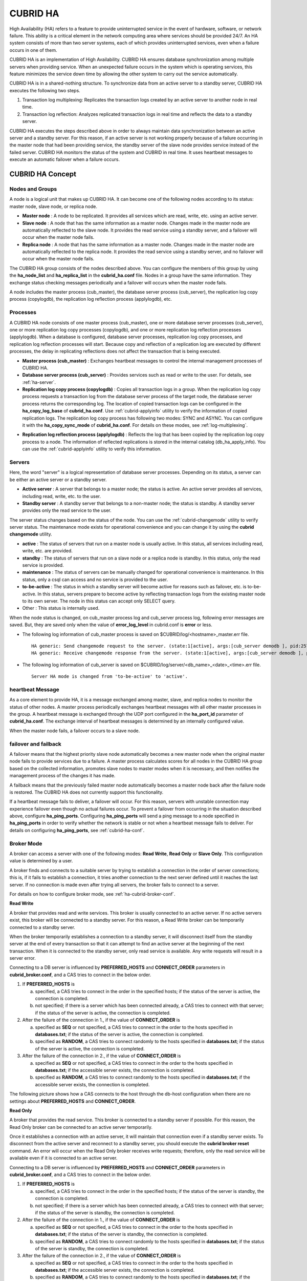 *********
CUBRID HA
*********

High Availability (HA) refers to a feature to provide uninterrupted service in the event of hardware, software, or network failure. This ability is a critical element in the network computing area where services should be provided 24/7. An HA system consists of more than two server systems, each of which provides uninterrupted services, even when a failure occurs in one of them.

CUBRID HA is an implementation of High Availability. CUBRID HA ensures database synchronization among multiple servers when providing service. When an unexpected failure occurs in the system which is operating services, this feature minimizes the service down time by allowing the other system to carry out the service automatically.

CUBRID HA is in a shared-nothing structure. To synchronize data from an active server to a standby server, CUBRID HA executes the following two steps.

#.  Transaction log multiplexing: Replicates the transaction logs created by an active server to another node in real time.
#.  Transaction log reflection: Analyzes replicated transaction logs in real time and reflects the data to a standby server.

CUBRID HA executes the steps described above in order to always maintain data synchronization between an active server and a standby server. For this reason, if an active server is not working properly because of a failure occurring in the master node that had been providing service, the standby server of the slave node provides service instead of the failed server. CUBRID HA monitors the status of the system and CUBRID in real time. It uses heartbeat messages to execute an automatic failover when a failure occurs.

.. image:: /images/image13.png

CUBRID HA Concept
=================

Nodes and Groups
----------------

A node is a logical unit that makes up CUBRID HA. It can become one of the following nodes according to its status: master node, slave node, or replica node.

*   **Master node** : A node to be replicated. It provides all services which are read, write, etc. using an active server.

*   **Slave node** : A node that has the same information as a master node. Changes made in the master node are automatically reflected to the slave node. It provides the read service using a standby server, and a failover will occur when the master node fails.

*   **Replica node** : A node that has the same information as a master node. Changes made in the master node are automatically reflected to the replica node. It provides the read service using a standby server, and no failover will occur when the master node fails.

The CUBRID HA group consists of the nodes described above. You can configure the members of this group by using the **ha_node_list** and **ha_replica_list** in the **cubrid_ha.conf** file. Nodes in a group have the same information. They exchange status checking messages periodically and a failover will occurs when the master node fails.

A node includes the master process (cub_master), the database server process (cub_server), the replication log copy process (copylogdb), the replication log reflection process (applylogdb), etc.

.. image:: /images/image14.png

Processes
---------

A CUBRID HA node consists of one master process (cub_master), one or more database server processes (cub_server), one or more replication log copy processes (copylogdb), and one or more replication log reflection processes (applylogdb). When a database is configured, database server processes, replication log copy processes, and replication log reflection processes will start. Because copy and reflection of a replication log are executed by different processes, the delay in replicating reflections does not affect the transaction that is being executed.

*   **Master process (cub_master)** : Exchanges heartbeat messages to control the internal management processes of CUBRID HA.

*   **Database server process (cub_server)** : Provides services such as read or write to the user. For details, see :ref:`ha-server`.

*   **Replication log copy process (copylogdb)** : Copies all transaction logs in a group. When the replication log copy process requests a transaction log from the database server process of the target node, the database server process returns the corresponding log. The location of copied transaction logs can be configured in the **ha_copy_log_base** of **cubrid_ha.conf**. Use :ref:`cubrid-applyinfo` utility to verify the information of copied replication logs. The replication log copy process has following two modes: SYNC and ASYNC. You can configure it with the **ha_copy_sync_mode** of **cubrid_ha.conf**. For details on these modes, see :ref:`log-multiplexing`.

.. image:: /images/image15.png

*   **Replication log reflection process (applylogdb)** : Reflects the log that has been copied by the replication log copy process to a node. The information of reflected replications is stored in the internal catalog (db_ha_apply_info). You can use the :ref:`cubrid-applyinfo` utility to verify this information.

.. image:: /images/image16.png

.. _ha-server:

Servers
-------

Here, the word "server" is a logical representation of database server processes. Depending on its status, a server can be either an active server or a standby server.

*   **Active server** : A server that belongs to a master node; the status is active. An active server provides all services, including read, write, etc. to the user.
*   **Standby server** : A standby server that belongs to a non-master node; the status is standby. A standby server provides only the read service to the user.

The server status changes based on the status of the node. You can use the :ref:`cubrid-changemode` utility to verify server status. The maintenance mode exists for operational convenience and you can change it by using the **cubrid changemode** utility.

.. image:: /images/image17.png

*   **active** : The status of servers that run on a master node is usually active. In this status, all services including read, write, etc. are provided.
*   **standby** : The status of servers that run on a slave node or a replica node is standby. In this status, only the read service is provided.
*   **maintenance** : The status of servers can be manually changed for operational convenience is maintenance. In this status, only a csql can access and no service is provided to the user.
*   **to-be-active** : The status in which a standby server will become active for reasons such as failover, etc. is to-be-active. In this status, servers prepare to become active by reflecting transaction logs from the existing master node to its own server. The node in this status can accept only SELECT query.
*   Other : This status is internally used.

When the node status is changed, on cub_master process log and cub_server process log, following error messages are saved. But, they are saved only when the value of **error_log_level** in cubrid.conf is **error** or less.

*   The following log information of cub_master process is saved on $CUBRID/log/<hostname>_master.err file. ::

        HA generic: Send changemode request to the server. (state:1[active], args:[cub_server demodb ], pid:25728).
        HA generic: Receive changemode response from the server. (state:1[active], args:[cub_server demodb ], pid:25728).

*   The following log information of cub_server is saved on $CUBRID/log/server/<db_name>_<date>_<time>.err file. ::

        Server HA mode is changed from 'to-be-active' to 'active'.

heartbeat Message
-----------------

As a core element to provide HA, it is a message exchanged among master, slave, and replica nodes to monitor the status of other nodes. A master process periodically exchanges heartbeat messages with all other master processes in the group. A heartbeat message is exchanged through the UDP port configured in the **ha_port_id** parameter of **cubrid_ha.conf**. The exchange interval of heartbeat messages is determined by an internally configured value.

When the master node fails, a failover occurs to a slave node.

.. image:: /images/image18.png

failover and failback
---------------------

A failover means that the highest priority slave node automatically becomes a new master node when the original master node fails to provide services due to a failure. A master process calculates scores for all nodes in the CUBRID HA group based on the collected information, promotes slave nodes to master modes when it is necessary, and then notifies the management process of the changes it has made.

A failback means that the previously failed master node automatically becomes a master node back after the failure node is restored. The CUBRID HA does not currently support this functionality.

.. image:: /images/image19.png

If a heartbeat message fails to deliver, a failover will occur. For this reason, servers with unstable connection may experience failover even though no actual failures occur. To prevent a failover from occurring in the situation described above, configure **ha_ping_ports**. Configuring **ha_ping_ports** will send a ping message to a node specified in **ha_ping_ports** in order to verify whether the network is stable or not when a heartbeat message fails to deliver. For details on configuring **ha_ping_ports**, see :ref:`cubrid-ha-conf`.

.. _broker-mode:

Broker Mode
-----------

A broker can access a server with one of the following modes: **Read Write**, **Read Only** or **Slave Only**. This configuration value is determined by a user.

A broker finds and connects to a suitable server by trying to establish a connection in the order of server connections; this is, if it fails to establish a connection, it tries another connection to the next server defined until it reaches the last server. If no connection is made even after trying all servers, the broker fails to connect to a server.

For details on how to configure broker mode, see :ref:`ha-cubrid-broker-conf`.

**Read Write**

A broker that provides read and write services. This broker is usually connected to an active server. If no active servers exist, this broker will be connected to a standby server. For this reason, a Read Write broker can be temporarily connected to a standby server.

When the broker temporarily establishes a connection to a standby server, it will disconnect itself from the standby server at the end of every transaction so that it can attempt to find an active server at the beginning of the next transaction. When it is connected to the standby server, only read service is available. Any write requests will result in a server error.

Connecting to a DB server is influenced by **PREFERRED_HOSTS** and **CONNECT_ORDER** parameters in **cubrid_broker.conf**, and a CAS tries to connect in the below order.

#.  If **PREFERRED_HOSTS** is 

    a.  specified, a CAS tries to connect in the order in the specified hosts; if the status of the server is active, the connection is completed.
    b.  not specified; if there is a server which has been connected already, a CAS tries to connect with that server; if the status of the server is active, the connection is completed.

#.  After the failure of the connection in 1., if the value of **CONNECT_ORDER** is

    a.  specified as **SEQ** or not specified, a CAS tries to connect in the order to the hosts specified in **databases.txt**; if the status of the server is active, the connection is completed.
    b.  specified as **RANDOM**, a CAS tries to connect randomly to the hosts specified in **databases.txt**; if the status of the server is active, the connection is completed.
    
#.  After the failure of the connection in 2., if the value of **CONNECT_ORDER** is

    a.  specified as **SEQ** or not specified, a CAS tries to connect in the order to the hosts specified in **databases.txt**; if the accessible server exists, the connection is completed.
    b.  specified as **RANDOM**, a CAS tries to connect randomly to the hosts specified in **databases.txt**; if the accessible server exists, the connection is completed.


The following picture shows how a CAS connects to the host through the db-host configuration when there are no settings about **PREFERRED_HOSTS** and **CONNECT_ORDER**.

.. image:: /images/image20.png

**Read Only**

A broker that provides the read service. This broker is connected to a standby server if possible. For this reason, the Read Only broker can be connected to an active server temporarily.

Once it establishes a connection with an active server, it will maintain that connection even if a standby server exists. To disconnect from the active server and reconnect to a standby server, you should execute the **cubrid broker reset** command. An error will occur when the Read Only broker receives write requests; therefore, only the read service will be available even if it is connected to an active server.

Connecting to a DB server is influenced by **PREFERRED_HOSTS** and **CONNECT_ORDER** parameters in **cubrid_broker.conf**, and a CAS tries to connect in the below order.

#.  If **PREFERRED_HOSTS** is 

    a.  specified, a CAS tries to connect in the order in the specified hosts; if the status of the server is standby, the connection is completed.
    b.  not specified; if there is a server which has been connected already, a CAS tries to connect with that server; if the status of the server is standby, the connection is completed.

#.  After the failure of the connection in 1., if the value of **CONNECT_ORDER** is

    a.  specified as **SEQ** or not specified, a CAS tries to connect in the order to the hosts specified in **databases.txt**; if the status of the server is standby, the connection is completed.
    b.  specified as **RANDOM**, a CAS tries to connect randomly to the hosts specified in **databases.txt**; if the status of the server is standby, the connection is completed.
    
#.  After the failure of the connection in 2., if the value of **CONNECT_ORDER** is

    a.  specified as **SEQ** or not specified, a CAS tries to connect in the order to the hosts specified in **databases.txt**; if the accessible server exists, the connection is completed.
    b.  specified as **RANDOM**, a CAS tries to connect randomly to the hosts specified in **databases.txt**; if the accessible server exists, the connection is completed.

The following picture shows how a CAS connects to the host through the db-host configuration when there are no settings about **PREFERRED_HOSTS** and **CONNECT_ORDER**.

.. image:: /images/image21.png

**Slave Only**

A broker that provides the read service. This broker can only be connected to a standby server. If no standby server exists, no service will be provided.

Connecting to a DB server is influenced by **PREFERRED_HOSTS** and **CONNECT_ORDER** parameters in **cubrid_broker.conf**, and a CAS tries to connect in the below order.

#.  If **PREFERRED_HOSTS** is 

    a.  specified, a CAS tries to connect in the order in the specified hosts; if the status of the server is standby, the connection is completed.
    b.  not specified; if there is a server which has been connected already, a CAS tries to connect with that server; if the status of the server is standby, the connection is completed.

#.  After the failure of the connection in 1., if the value of **CONNECT_ORDER** is

    a.  specified as **SEQ** or not specified, a CAS tries to connect in the order to the hosts specified in **databases.txt**; if the status of the server is standby, the connection is completed.
    b.  specified as **RANDOM**, a CAS tries to connect randomly to the hosts specified in **databases.txt**; if the status of the server is standby, the connection is completed.
    
#.  If there is no standby status on the server, the connection is failed.

The following picture shows how a CAS connects to the host through the db-host configuration when there are no settings about **PREFERRED_HOSTS** and **CONNECT_ORDER**.

.. image:: /images/image22.png

CUBRID HA Features
==================

Duplexing Servers
-----------------

Duplexing servers is building a system by configuring duplicate hardware equipment to provide CUBRID HA. This method will prevent any interruptions in a server in case of occurring a hardware failure.

**Server failover**

A broker defines server connection order and connects to a server according to the defined order. If the connected server fails, the broker connects to the server with the next highest priority. This requires no processing in the application side. The actions taken when the broker connects to another server may differ according to the current mode of the broker. For details on the server connection order and configuring broker mode, see :ref:`ha-cubrid-broker-conf`.

.. image:: /images/image24.png

**Server failback**

CUBRID HA does not automatically support server failback. Therefore, to manually apply failback, restore the master node that has been abnormally terminated and run it as a slave node, terminate the node that has become the master from the slave due to failover, and finally, change the role of each node again.

For example, when *nodeA* is the master and *nodeB* is the slave, *nodeB* becomes the master and *nodeA* becomes the slave after a failover. After terminating *nodeB* (**cubrid heartbeat stop**) check (**cubrid heartbeat status**) whether the status of *nodeA* has become active. Start (**cubrid heartbeat start**) *nodeB* and it will become the slave.

.. _duplexing-brokers:

Duplexing Brokers
-----------------

As a 3-tier DBMS, CUBRID has middleware called the broker which relays applications and database servers. To provide HA, the broker also requires duplicate hardware equipment. This method will prevent any interruptions in a broker in case of occurring a hardware failure.

The configuration of broker redundancy is not determined by the configuration of server redundancy; it can be user-defined. In addition, it can be separated by piece of individual equipment.

To use the failover and failback functionalities of a broker, the **altHosts** attribute must be added to the connection URL of the JDBC, CCI, or PHP. For a description of this, see JDBC Configuration, CCI Configuration and PHP Configuration.

To set a broker, configure the **cubrid_broker.conf** file. To set the order of failovers of a database server, configure the **databases.txt** file. For more information, see :ref:`quick-broker-config`.

The following is an example in which two Read Write (RW) brokers are configured. When the first connection broker of the application URL is set to *broker B1* and the second connection broker to *broker B2*, the application connects to *broker B2* when it cannot connect to *broker B1*. When broker B1 becomes available again, the application reconnects to *broker B1*.

.. image:: /images/image25.png

The following is an example in which the Read Write (RW) broker and the Read Only (RO) broker are configured in each piece of equipment of the master node and the slave node. First, the app1 and the app2 URL connect to *broker A1* (RW) and *broker B2* (RO), respectively. The second connection (altHosts) is made to *broker A2* (RO) and *broker B1* (RW). When equipment that includes *nodeA* fails, app1 and the app2 connect to the broker that includes *nodeB*.

.. image:: /images/image26.png

The following is an example of a configuration in which broker equipment includes one Read Write broker (master node) and two Preferred Host Read Only brokers (slave nodes). The Preferred Host Read Only brokers are connected to nodeB and nodeC to distribute the reading load.

.. image:: /images/image27.png

**Broker failover**

The broker failover is not automatically failed over by the settings of system parameters. It is available in the JDBC, CCI, and PHP applications only when broker hosts are configured in the **altHosts** of the connection URL. Applications connect to the broker with the highest priority. When the connected broker fails, the application connects to the broker with the next highest priority. Configuring the **altHosts** of the connection URL is the only necessary action, and it is processed in the JDBC, CCI, and PHP drivers.

**Broker failback**

If the failed broker is recovered after a failover, the connection to the existing broker is terminated and a new connection is established with the recovered broker which has the highest priority. This requires no processing in the application side as it is processed within the JDBC, CCI, and PHP drivers. Execution time of failback depends on the value configured in JDBC connection URL. For details, see :ref:`ha-jdbc-conf`.

.. _log-multiplexing:

Log Multiplexing
----------------

CUBRID HA keeps every node in the CUBRID HA group with the identical structure by copying and reflecting transaction logs to all nodes included in the CUBRID HA group. As the log copy structure of CUBRID HA is a mutual copy between the master and the slave nodes, it has a disadvantage of increasing the size of a log volume. However, it has an advantage of flexibility in terms of configuration and failure handling, comparing to the chain-type copy structure.

.. image:: /images/image28.png

The transaction log copy modes include **SYNC** and **ASYNC**. This value can be configured by the user in :ref:`cubrid-ha-conf` file.

**SYNC Mode**

When transactions are committed, the created transaction logs are copied to the slave node and stored as a file. The transaction commit is complete after receiving a notice on its success. Although the time it takes to execute commit in this mode may be longer than that in other modes, this is the safest method because the copied transaction logs are always guaranteed to be reflected to the standby server even if a failover occurs.

**ASYNC Mode**

When transactions are committed, commit is complete without verifying the transfer of transaction logs to a slave node. Therefore, it is not guaranteed that committed transactions are reflected to a slave node in a master node side.

Although **ASYNC** mode provides a better performance as it has almost no delay when executing commit, there may be data inconsistency in its nodes.

.. note::

    **SEMISYNC** mode operates in the same way as **SYNC** mode.


Quick Start
===========

Preparation
-----------

**Structure Diagram**

The diagram below aims to help users who are new to CUBRID HA, by explaining a simple procedure of the CUBRID HA configuration.

.. image:: /images/image29.png

**Specifications**

Linux and CUBRID version 2008 R2.2 or later must be installed on the equipment to be used as the master and the slave nodes. CUBRID HA does not support Windows operating system.

**Specifications of Configuring the CUBRID HA Equipment**

+------------------+---------------------------+--------+
|                  | CUBRID Version            | OS     |
+==================+===========================+========+
| For master nodes | CUBRID 2008 R2.2 or later | Linux  |
+------------------+---------------------------+--------+
| For slave nodes  | CUBRID 2008 R2.2 or later | Linux  |
+------------------+---------------------------+--------+

.. note:: 

    This document describes the HA configuration in CUBRID 2008 R4.1 Patch 2 or later versions. Note that the previous versions have different settings. For example, **cubrid_ha.conf** is only available in CUBRID 2008 R4.0 or later. **ha_make_slavedb.sh** describes CUBRID 2008 R4.1 Patch 2 or later.

.. _quick-server-config:

Creating Databases and Configuring Servers
------------------------------------------

**Creating Databases**

Create databases to be included in CUBRID HA at each node of the CUBRID HA in the same manner. Modify the options for database creation as needed. ::

    [nodeA]$ cd $CUBRID_DATABASES
    [nodeA]$ mkdir testdb
    [nodeA]$ cd testdb
    [nodeA]$ mkdir log
    [nodeA]$ cubrid createdb -L ./log testdb en_US
    Creating database with 512.0M size. The total amount of disk space needed is 1.5G.
     
    CUBRID 9.2
     
    [nodeA]$

**cubrid.conf**

Ensure **ha_mode** of **$CUBRID/conf/cubrid.conf** in every CUBRID HA node has the same value. Especially, take caution when configuring the **log_max_archives** and **force_remove_log_archives** parameters (logging parameters) and the **ha_mode** parameter (HA parameter). ::

    # Service parameters
    [service]
    service=server,broker,manager

    # Common section
    [common]
    service=server,broker,manager

    # Server parameters
    server=testdb
    data_buffer_size=512M
    log_buffer_size=4M
    sort_buffer_size=2M
    max_clients=100
    cubrid_port_id=1523
    db_volume_size=512M
    log_volume_size=512M

    # Adds when configuring HA (Logging parameters)
    log_max_archives=100
    force_remove_log_archives=no

    # Adds when configuring HA (HA mode)
    ha_mode=on

**cubrid_ha.conf**

Ensure **ha_port_id**, **ha_node_list**, **ha_db_list** of **$CUBRID/conf/cubrid_ha.conf** in every CUBRID HA node has the same value. In the example below, we assume that the host name of a master node is *nodeA* and that of a slave node is *nodeB*. ::

    [common]
    ha_port_id=59901
    ha_node_list=cubrid@nodeA:nodeB
    ha_db_list=testdb
    ha_copy_sync_mode=sync:sync
    ha_apply_max_mem_size=500

**databases.txt**

Ensure that you must configure the host names (*nodeA:nodeB*) of master and slave nodes in db-host of **$CUBRID_DATABASES/databases.txt**; if **$CUBRID_DATABASES** is not configured, do it in **$CUBRID/databases/databases.txt**). ::

    #db-name vol-path db-host log-path lob-base-path
    testdb /home/cubrid/DB/testdb nodeA:nodeB /home/cubrid/DB/testdb/log file:/home/cubrid/DB/testdb/lob

Starting and Verifying CUBRID HA
--------------------------------

**Starting CUBRID HA**

Execute the **cubrid heartbeat** **start** at each node in the CUBRID HA group. Note that the node executing **cubrid heartbeat start** first will become a master node. In the example below, we assume that the host name of a master node is *nodeA* and that of a slave node is *nodeB*.

*   Master node ::

        [nodeA]$ cubrid heartbeat start

*   Slave node ::

        [nodeB]$ cubrid heartbeat start

**Verifying CUBRID HA Status**

Execute **cubrid heartbeat status** at each node in the CUBRID HA group to verify its configuration status. ::

    [nodeA]$ cubrid heartbeat status
    @ cubrid heartbeat list
     HA-Node Info (current nodeA-node-name, state master)
       Node nodeB-node-name (priority 2, state slave)
       Node nodeA-node-name (priority 1, state master)
     HA-Process Info (nodeA 9289, state nodeA)
       Applylogdb testdb@localhost:/home1/cubrid1/DB/testdb_nodeB.cub (pid 9423, state registered)
       Copylogdb testdb@nodeB-node-name:/home1/cubrid1/DB/testdb_nodeB.cub (pid 9418, state registered)
       Server testdb (pid 9306, state registered_and_active)
     
    [nodeA]$

Use the **cubrid changemode** utility at each node in the CUBRID HA group to verify the status of the server.

*   Master node ::

        [nodeA]$ cubrid changemode testdb@localhost
        The server 'testdb@localhost''s current HA running mode is active.

*   Slave node ::

        [nodeB]$ cubrid changemode testdb@localhost
        The server 'testdb@localhost''s current HA running mode is standby.

**Verifying the CUBRID HA Operation**

Verify that action is properly applied to standby server of the slave node after performing write in an active server of the master node. To make a success connection via the CSQL Interpreter in HA environment, you must specify the host name to be connected after the database name like "@<*host_name*>"). If you specify a host name as localhost, it is connected to local node.

.. warning:: Ensure that primary key must exist when creating a table to have replication successfully processed.

*   Master node ::

        [nodeA]$ csql -u dba testdb@localhost -c "create table abc(a int, b int, c int, primary key(a));"
        [nodeA]$ csql -u dba testdb@localhost -c "insert into abc values (1,1,1);"
        [nodeA]$

*   Slave node ::

        [nodeB]$ csql -u dba testdb@localhost -l -c "select * from abc;"
        === <Result of SELECT Command in Line 1> ===
        <00001> a: 1
                b: 1
                c: 1
        [nodeB]$

.. _quick-broker-config:

Configuring and Starting Broker, and Verifying the Broker Status
----------------------------------------------------------------

**Configuring the Broker**

To provide normal service during a database failover, it is necessary to configure an available database node in the **db-host** of **databases.txt**. And **ACCESS_MODE** in the **cubrid_broker.conf** file must be specified; if it is omitted, the default value is configured to Read Write mode. If you want to divide into a separate device, you must configure **cubrid_broker.conf** and **databases.txt** in the broker device.

*   databases.txt ::

        #db-name        vol-path                db-host         log-path        lob-base-path
        testdb          /home1/cubrid1/CUBRID/testdb  nodeA:nodeB        /home1/cubrid1/CUBRID/testdb/log file:/home1/cubrid1/CUBRID/testdb/lob

*   cubrid_broker.conf ::

        [%testdb_RWbroker]
        SERVICE                 =ON
        BROKER_PORT             =33000
        MIN_NUM_APPL_SERVER     =5
        MAX_NUM_APPL_SERVER     =40
        APPL_SERVER_SHM_ID      =33000
        LOG_DIR                 =log/broker/sql_log
        ERROR_LOG_DIR           =log/broker/error_log
        SQL_LOG                 =ON
        TIME_TO_KILL            =120
        SESSION_TIMEOUT         =300
        KEEP_CONNECTION         =AUTO
        CCI_DEFAULT_AUTOCOMMIT  =ON
         
        # broker mode parameter
        ACCESS_MODE             =RW

**Starting Broker and Verifying its Status**

A broker is used to access applications such as JDBC, CCI or PHP. Therefore, to simply test server redundancy, execute the CSQL interpreter that is directly connected to the server processes, without having to start a broker. To start a broker, execute **cubrid broker start**. To stop it, execute **cubrid broker stop**.

The following example shows how to execute a broker from the master node. ::

    [nodeA]$ cubrid broker start
    @ cubrid broker start
    ++ cubrid broker start: success
    [nodeA]$ cubrid broker status
    @ cubrid broker status
    % testdb_RWbroker
    ---------------------------------------------------------
    ID   PID   QPS   LQS PSIZE STATUS
    ---------------------------------------------------------
     1  9532     0     0  48120  IDLE

**Configuring Applications**

Specifies the host name (*nodeA_broker*, *nodeB_broker*) and port for an application to connect in the connection URL. The **altHosts** attribute defines the broker where the next connection will be made when the connection to a broker fails. The following is an example of a JDBC program. For more information on CCI and PHP, see :ref:`ha-cci-conf` and :ref:`ha-php-conf`.

.. code-block:: java

    Connection connection = DriverManager.getConnection("jdbc:CUBRID:nodeA_broker:33000:testdb:::?charSet=utf-8&altHosts=nodeB_broker:33000", "dba", "");

.. _ha-configuration:

Environment Configuration
=========================

cubrid.conf
-----------

The **cubrid.conf** file that has general information on configuring CUBRID is located in the **$CUBRID/conf** directory. This page provides information about **cubrid.conf** parameters used by CUBRID HA.

**ha_mode**

**ha_mode** is a parameter used to configure whether to use CUBRID HA. The default value is **off**. CUBRID HA does not support Windows; it supports Linux only.

*   **off** : CUBRID HA is not used.
*   **on** : CUBRID HA is used. Failover is supported for its node.
*   **replica** : CUBRID HA is used. Failover is not supported for its node.

The **ha_mode** parameter can be re-configured in the **[@<database>]** section; however, only **off** can be entered in the case. An error is returned if a value other than **off** is entered in the **[@<database>]** section.

If **ha_mode** is **on**, the CUBRID HA values are configured by reading **cubrid_ha.conf**.

This parameter cannot be modified dynamically. To modify the value of this parameter, you must restart it.

**log_max_archives**

**log_max_archives** is a parameter used to configure the minimum number of archive log files to be archived. The minimum value is 0 and the default is **INT_MAX** (2147483647). When CUBRID has installed for the first time, this value is set to 0 in the **cubrid.conf** file. The behavior of the parameter is affected by **force_remove_log_archives**.

The existing archive log files to which the activated transaction refers or the archive log files of the master node not reflected to the slave node in HA environment will not be deleted. For details, see the following **force_remove_log_archives**. 

For details about **log_max_archives**, see :ref:`logging-parameters`.

**force_remove_log_archives**

It is recommended to configure **force_remove_log_archives** to **no** so that archive logs to be used by HA-related processes always can be maintained to set up HA environment by configuring **ha_mode** to **on**.

If you configure the value for **force_remove_log_archives** to yes, the archive log files which will be used in the HA-related process can be deleted, and this may lead to an inconsistency between replicated databases. If you want to maintain free disk space even though doing this could lead to risk, you can configure the value to yes. 

For details about **force_remove_log_archives**, see :ref:`logging-parameters`.

.. note::

    From 2008 R4.3 in replica mode, it will be always deleted except for archive logs as many as specified in the **log_max_archives** parameter, regardless the **force_remove_log_archives** value specified.

**max_clients**

**max_clients** is a parameter used to configure the maximum number of clients to be connected to a database server simultaneously. The default is **100**.

Because the replication log copy and the replication log reflection processes start by default if CUBRID HA is used, you must configure the value to twice the number of all nodes in the CUBRID HA group, except the corresponding node. Furthermore, you must consider the case in which a client that is connected to another node at the time of failover attempts to connect to that node. 

For details about **max_clients**, see :ref:`connection-parameters`.

**The Parameters That Must Have the Same Value for All Nodes**

*   **log_buffer_size** : The size of a log buffer. This must be same for all nodes, as it affects the protocol between **copylogdb** that duplicate the server and logs.

*   **log_volume_size** : The size of a log volume. In CUBRID HA, the format and contents of a transaction log are the same as that of the replica log. Therefore, the parameter must be same for all nodes. If each node creates its own DB, the **cubrid createdb** options (**--db-volume-size**, **--db-page-size**, **--log-volume-size**, **--log-page-size**, etc.) must be the same.

*   **cubrid_port_id** : The TCP port number for creating a server connection. It must be same for all nodes in order to connect **copylogdb** that duplicate the server and logs.

*   **HA-related parameters** : HA parameters included in **cubrid_ha.conf** must be identical by default. However, the following parameters can be set differently according to the node.

    *   The **ha_mode** parameter in replica node
    *   The **ha_copy_sync_mode** parameter
    *   The **ha_ping_hosts** parameter

**Example**

The following example shows how to configure **cubrid.conf**. Please take caution when configuring **log_max_archives** and **force_remove_log_archives** (logging-related parameters), and **ha_mode** (an HA-related parameter). ::

    # Service Parameters
    [service]
    service=server,broker,manager

    # Server Parameters
    server=testdb
    data_buffer_size=512M
    log_buffer_size=4M
    sort_buffer_size=2M
    max_clients=200
    cubrid_port_id=1523
    db_volume_size=512M
    log_volume_size=512M

    # Adds when configuring HA (Logging parameters)
    log_max_archives=100
    force_remove_log_archives=no

    # Adds when configuring HA (HA mode)
    ha_mode=on
    log_max_archives=100

.. _cubrid-ha-conf:

cubrid_ha.conf
--------------

The **cubrid_ha.conf** file that has generation information on CUBRID HA is located in the **$CUBRID/conf** directory. CUBRID HA does not support Windows; it supports Linux only.

**ha_node_list**

**ha_node_list** is a parameter used to configure the group name to be used in the CUBRID HA group and the host name of member nodes in which failover is supported. The group name is separated by @. The name before @ is for the group, and the names after @ are for host names of member nodes. A comma(,) or colon(:) is used to separate individual host names. The default is **localhost@localhost**.

.. note::

    The host name of the member nodes specified in this parameter cannot be replaced with the IP. You should use the host names which are registered in **/etc/hosts**. 

    If the host name is not specified properly, the below message is written into the server.err error log file.
    
    ::
    
        Time: 04/10/12 17:49:45.030 - ERROR *** file ../../src/connection/tcp.c, line 121 ERROR CODE = -353 Tran = 0, CLIENT = (unknown):(unknown)(-1), EID = 1 Cannot make connection to master server on host "Wrong_HOST_NAME".... Connection timed out

A node in which the **ha_mode** value is set to **on** must be specified in **ha_node_list**. The value of the **ha_node_list** of all nodes in the CUBRID HA group must be identical. When a failover occurs, a node becomes a master node in the order specified in the parameter.

This parameter can be modified dynamically. If you modify the value of this parameter, you must execute :ref:`cubrid heartbeat reload <cubrid-heartbeat>` to apply the changes.

**ha_replica_list**

**ha_replica_list** is parameter used to configure the group name to be used in the CUBRID HA group and the host name of member nodes in which failover is not supported. The group name is separated by @. The name before @ is for the group, and the names after @ are for host names of member nodes. A comma(,) or colon(:) is used to separate individual host names. The default is **NULL**.

The group name must be identical to the name specified in **ha_replica_list**. The host names of member nodes and the host names of nodes specified in this parameter must be registered in **/etc/hosts**. A node in which the **ha_mode** value is set to **replica** must be specified in **ha_replica_list**. The **ha_replica_list** values of all nodes in the CUBRID HA group must be identical.

This parameter can be modified dynamically. If you modify the value of this parameter, you must execute :ref:`cubrid heartbeat reload <cubrid-heartbeat>` to apply the changes.

**ha_port_id**

**ha_port_id** is a parameter used to configure the UDP port number; the UDP port is used to detect failure when exchanging heartbeat messages. The default is **59,901**.

If a firewall exists in the service environment, the firewall must be configured to allow the configured port to pass through it.

**ha_ping_hosts**

**ha_ping_hosts** is a parameter used to configure the host which verifies whether or not a failover occurs due to unstable network when a failover has started in a slave node. The default is **NULL**. A comma(,) or colon(:) is used to separate individual host names.

The host name of the member nodes specified in this parameter can be replaced with the IP. When a host name is used, the name must be registered in **/etc/hosts**.

Configuring this parameter can prevent split-brain, a phenomenon in which two master nodes simultaneously exist as a result of the slave node erroneously detecting an abnormal termination of the master node due to unstable network status and then promoting itself as the new master.

**ha_copy_sync_mode**

**ha_copy_sync_mode** is a parameter used to configure the mode of storing the replication log, which is a copy of transaction log. The default is **SYNC**.

The value can be one of the following: **SYNC** and **ASYNC**. The number of values must be the same as the number of nodes specified in **ha_node_list**. They must be ordered by the specified value. You can specify multiple modes by using a comma(,) or colon(:). The replica node is always working in **ASNYC** mode regardless of this value.

For details, see :ref:`log-multiplexing`.

**ha_copy_log_base**

**ha_copy_log_base** is a parameter used to configure the location of storing the transaction log copy. The default is **$CUBRID_DATABASES**.

For details, see :ref:`log-multiplexing`.

.. _ha_copy_log_max_archives:

**ha_copy_log_max_archives**

**ha_copy_log_max_archives** is a parameter used to configure the maximum number of keeping replication log files. The default is 1. If :ref:`rebuilding-replication` is needed by using the slave node or the replica node as a source, a newly added replication log files during rebuilding a replication should not be deleted by specifying **ha_copy_log_max_archives**. Therefore, the value of **ha_copy_log_max_archives** should be specified moderately largely. Except for this case, we recommend you to keep this value as the default value, 1, to prevent wasting disk space

**ha_db_list**

**ha_db_list** is a parameter used to configure the name of the database that will run in CUBRID HA mode. The default is **NULL**. You can specify multiple databases by using a comma (,).

**ha_apply_max_mem_size**

**ha_apply_max_mem_size** is a parameter used to configure the value of maximum memory that the replication log reflection process of CUBRID HA can use. The default and maximum values are **500** (unit: MB). When the value is larger than the size allowed by the system, memory allocation fails and the HA replication reflection process may malfunction. For this reason, you must check whether or not the memory resource can handle the specified value before setting it.

**ha_applylogdb_ignore_error_list**

**ha_applylogdb_ignore_error_list** is a parameter used to configure for proceeding replication in CUBRID HA process by ignoring an error occurrence. The error codes to be ignored are separated by a comma (,). This value has a high priority. Therefore, when this value is the same as the value of the **ha_applylogdb_retry_error_list** parameter or the error code of "List of Retry Errors," the values of the **ha_applylogdb_retry_error_list** parameter or the error code of "List of Retry Errors" are ignored and the tasks that cause the error are not retried. For "List of Retry Errors," see the description of **ha_applylogdb_retry_error_list** below.

**ha_applylogdb_retry_error_list**

**ha_applylogdb_retry_error_list** is a parameter used to configure for retrying tasks that caused an error in the replication log reflection process of CUBRID HA until the task succeeds. When specifying errors to be retried, separate each error with a comma (,). The following table shows the default "List of Retry Errors." If these values exist in **ha_applylogdb_ignore_error_list**, the error will be overridden.

    **List of Retry Errors**

    +-------------------------------------+----------------+
    | Error Code Name                     | Error Code     |
    +=====================================+================+
    | ER_LK_UNILATERALLY_ABORTED          | -72            |
    +-------------------------------------+----------------+
    | ER_LK_OBJECT_TIMEOUT_SIMPLE_MSG     | -73            |
    +-------------------------------------+----------------+
    | ER_LK_OBJECT_TIMEOUT_CLASS_MSG      | -74            |
    +-------------------------------------+----------------+
    | ER_LK_OBJECT_TIMEOUT_CLASSOF_MSG    | -75            |
    +-------------------------------------+----------------+
    | ER_LK_PAGE_TIMEOUT                  | -76            |
    +-------------------------------------+----------------+
    | ER_PAGE_LATCH_TIMEDOUT              | -836           |
    +-------------------------------------+----------------+
    | ER_PAGE_LATCH_ABORTED               | -859           |
    +-------------------------------------+----------------+
    | ER_LK_OBJECT_DL_TIMEOUT_SIMPLE_MSG  | -966           |
    +-------------------------------------+----------------+
    | ER_LK_OBJECT_DL_TIMEOUT_CLASS_MSG   | -967           |
    +-------------------------------------+----------------+
    | ER_LK_OBJECT_DL_TIMEOUT_CLASSOF_MSG | -968           |
    +-------------------------------------+----------------+
    | ER_LK_DEADLOCK_CYCLE_DETECTED       | -1021          |
    +-------------------------------------+----------------+

**ha_replica_delay**

This parameter specifies the term of applying the replicated data between a master node and a replica node. You can set a unit as ms, s, min or h, which stands for milliseconds, seconds, minutes or hours respectively. If you omit the unit, milliseconds(ms) will be applied. The default value is 0.

**ha_replica_time_bound**

In master node, only the transactions which have been run on the specified time with this parameter are applied to the replica node. The format of this value is "YYYY-MM-DD hh:mi:ss". There is no default value.
    
.. note:: \

    The following example shows how to configure **cubrid_ha.conf**. ::

        [common]
        ha_node_list=cubrid@nodeA:nodeB
        ha_db_list=testdb
        ha_copy_sync_mode=sync:sync
        ha_apply_max_mem_size=500

.. note:: \

    The following example shows how to configure the value of /etc/hosts (a host name of a member node: nodeA, IP: 192.168.0.1). ::

        127.0.0.1 localhost.localdomain localhost
        192.168.0.1 nodeA

.. _ha-cubrid-broker-conf:

cubrid_broker.conf
------------------

The **cubrid_broker.conf** file that has general information on configuring CUBRID broker is located in the **$CUBRID/conf** directory. This section explains the parameters of **cubrid_broker.conf** that are used by CUBRID HA.

**ACCESS_MODE**

**ACCESS_MODE** is a parameter used to configure the mode of a broker. The default is **RW**.

Its value can be one of the following: **RW** (Read Write), **RO** (Read Only), **SO** (Slave Only), or **PHRO** (Preferred Host Read Only). For details, see :ref:`broker-mode`.

**PREFERRED_HOSTS**

Specify the order to connect by listing host names. The default value is **NULL**.

You can specify multiple nodes by using a colon (:). First, it tries to connect to host in the following order: host specified in the **PREFERRED_HOSTS** parameter first and then host specified in **$CUBRID_DATABASES/databases.txt**. For details, see :ref:`broker-mode`.

The following example shows how to configure **cubrid_broker.conf**. To access localhost in a first priority, set **PREFERRED_HOSTS** as *localhost*.

::

    [%PHRO_broker]
    SERVICE                 =ON
    BROKER_PORT             =33000
    MIN_NUM_APPL_SERVER     =5
    MAX_NUM_APPL_SERVER     =40
    APPL_SERVER_SHM_ID      =33000
    LOG_DIR                 =log/broker/sql_log
    ERROR_LOG_DIR           =log/broker/error_log
    SQL_LOG                 =ON
    TIME_TO_KILL            =120
    SESSION_TIMEOUT         =300
    KEEP_CONNECTION         =AUTO
    CCI_DEFAULT_AUTOCOMMIT  =ON
     
    # Broker mode setting parameter
    ACCESS_MODE             =RO
    PREFERRED_HOSTS         =localhost

databases.txt
-------------

The **databases.txt** file has information on the order of servers for the CAS of a broker to connect. It is located in the **$CUBRID_DATABASES** (if not specified, $CUBRID/databases) directory; the information can be configured by using **db_hosts**. You can specify multiple nodes by using a colon (:). If "**CONNECT_ORDER**=**RANDOM**", the connection order is decided as randomly. But if **PREFERRED_HOSTS** is specified, the specified hosts have the first priority of the connection order.

The following example shows how to configure **databases.txt**. ::

    #db-name    vol-path        db-host     log-path     lob-base-path
    testdb       /home/cubrid/DB/testdb nodeA:nodeB   /home/cubrid/DB/testdb/log  file:/home/cubrid/DB/testdb/lob

.. _ha-jdbc-conf:

JDBC Configuration
------------------

To use CUBRID HA in JDBC, you must specify the connection information of another broker (*nodeB_broker*) to be connected when a failure occurs in broker (*nodeA_broker*). The attribute configured for CUBRID HA is **altHosts** which represents information of one or more broker nodes to be connected. For details, see :ref:`jdbc-connection-conf`.

The following example shows how to configure JDBC:

.. code-block:: java

    Connection connection = DriverManager.getConnection("jdbc:CUBRID:nodeA_broker:33000:testdb:::?charSet=utf-8&altHosts=nodeB_broker:33000", "dba", "");

.. _ha-cci-conf:

CCI Configuration
-----------------

To use CUBRID HA in CCI, you must use the :c:func:`cci_connect_with_url` function which additionally allows specifying connection information in connection URL; the connection information is used when a failure occurs in broker. The attribute configured for CUBRID HA is **altHosts** which represents information of one or more broker nodes to be connected.

The following example shows how to configure CCI.

.. code-block:: c

    con = cci_connect_with_url ("cci:CUBRID:nodeA_broker:33000:testdb:::?altHosts=nodeB_broker:33000", "dba", NULL);
    if (con < 0)
    {
          printf ("cannot connect to database\n");
          return 1;
    }

.. _ha-php-conf:

PHP Configuration
-----------------

To use the functions of CUBRID HA in PHP, connect to the broker by using `cubrid_connect_with_url <http://www.php.net/manual/en/function.cubrid-connect-with-url.php>`_ , which is used to specify the connection information of the failover broker in the connection URL. The attribute specified for CUBRID HA is **altHosts**, the information on one or more broker nodes to be connected when a failover occurs.

The following example shows how to configure PHP.

.. code-block:: php

    <?php
    $con = cubrid_connect_with_url ("cci:CUBRID:nodeA_broker:33000:testdb:::?altHosts=nodeB_broker:33000", "dba", NULL);
    if ($con < 0)
    {
          printf ("cannot connect to database\n");
          return 1;
    }
    ?>

.. note:: 

    If you want to run smoothly the broker's failover in the environment which the broker's failover is enabled by setting **altHosts**, you should set the value of **disconnectOnQueryTimeout** in URL as **true**.
    
    If this value is **true**, an application program releases the existing connection from a broker and reconnects to the other broker which is specified on **altHosts**.

Running and Monitoring
======================

.. _cubrid-heartbeat:

cubrid heartbeat Utility
------------------------

**start**

This utility is used to activate CUBRID HA feature and start all processes of CUBRID HA in the node(database server process, replication log copy process, and replication log reflection process). Note that a master node or a slave node is determined based on the execution order of **cubrid heartbeat start**.

How to execute the command is as shown below. ::

    $ cubrid heartbeat start

The database server process configured in HA mode cannot be started with the **cubrid server start** command.

Specify the database name at the end of the command to run only the HA configuration processes (database server process, replication log copy process, and replication log reflection process) of a specific database in the node. For example, use the following command to run the database *testdb* only: ::

    $ cubrid heartbeat start testdb

**stop**

This utility is used to disable and stop all components of CUBRID. The node that executes this command stops and a failover occurs to the next slave node according to the CUBRID HA configuration.

How to use this utility is as shown below. ::

    $ cubrid heartbeat stop

The database server process cannot be stopped with the **cubrid server stop** command.

Specify the database name at the end of the command to stop only the HA configuration processes (database server process, replication log copy process, and replication log reflection process) of a specific database in the node. For example, use the following command to run the database *testdb* only: ::

    $ cubrid heartbeat stop testdb

If you want to deactivate CUBRID HA feature immediately, add -i option into the "cubrid heartbeat stop" command. This option is used when the speedy quitting is required because the DB server process is working improperly.

::
 
    $ cubrid heartbeat stop -i
    or
    $cubrid heartbeat stop --immediately
    
**copylogdb**

This utility is used to start or stop the **copylogdb** process that copies the transaction logs for the *db_name* of a specific peer_node in the CUBRID HA configuration. You can pause log copy for rebuilding replications in the middle of operation and then rerun it whenever you want.

Even though only the **cubrid heartbeat copylogdb start** command has succeeded, the functions of detecting and recovering the failure between the nodes are executed. Since the node is the target of failover, the slave node can be changed to the master node.

How to use this utility is as shown below. ::

    $ cubrid heartbeat copylogdb <start|stop> db_name peer_node

When the **copylogdb** process is started/stopped, the configuration information of the **cubrid_ha.conf** is used. We recommend that you do not change the configuration as possible after you have set the configuration once. If you need to change it, it is recommended to restart the whole nodes.

**applylogdb**

This utility is used to start or stop the **copylogdb** process that reflects the transaction logs for the *db_name* of a specific peer_node in the CUBRID HA configuration. You can pause log copy for rebuilding replications in the middle of operation and then rerun it whenever you want.

Even though only the **cubrid heartbeat copylogdb start** command has succeeded, the functions of detecting and recovering the failure between the nodes are executed. Since the node is the target of failover, the slave node can be changed to the master node.

How to use this utility is as shown below. ::

    $ cubrid heartbeat applylogdb <start|stop> db_name peer_node

When the **applylogdb** process is started/stopped, the configuration information of the **cubrid_ha.conf** is used. We recommend that you do not change the configuration as possible after you have set the configuration once. If you need to change it, it is recommended to restart the whole nodes.

**reload**

This utility is used to retrieve the CUBRID HA information again, and it starts or stops the CUBRID HA components according to new CUBRID HA configuration. Used to add or delete a node; it starts the HA processes which correspond to the added nodes after modification or it stops the HA processes which correspond to the deleted nodes.

How to use this utility is as shown below. ::

    $ cubrid heartbeat reload

Reconfigurable parameters are **ha_node_list** and **ha_replica_list**. Even if an error occurs on a special node during running this command, the left jobs are continued. After **reload** command is finished, check if the reconfiguration of nodes is applied well or not. If it fails, find the reason and resolve it.

**status**

This utility is used to output the information of CUBRID HA group and CUBRID HA components. How to use this utility is as shown below. ::

    $ cubrid heartbeat status
    @ cubrid heartbeat status
     
     HA-Node Info (current nodeB, state slave)
       Node nodeB (priority 2, state slave)
       Node nodeA (priority 1, state master)
     
     
     HA-Process Info (master 2143, state slave)
       Applylogdb testdb@localhost:/home/cubrid/DB/testdb_nodeB (pid 2510, state registered)
       Copylogdb testdb@nodeA:/home/cubrid/DB/testdb_nodeA (pid 2505, state registered)
       Server testdb (pid 2393, state registered_and_standby)

.. note:: **act**, **deact**, and **deregister** commands which were used in versions lower than CUBRID 9.0 are no longer used.

.. _cubrid-service-util:

Registering HA to cubrid service
--------------------------------

If you register heartbeat to CUBRID service, you can use the utilities of **cubrid service** to start, stop or check all the related processes at once. The processes specified by **service** parameter in [**service**] section in **cubrid.conf** file are registered to CUBRID service. If this parameter includes **heartbeat**, you can start/stop all the service processes and the HA-related processes by using **cubrid service start** / **stop** command.

How to configure **cubrid.conf** file is shown below. ::

    # cubrid.conf

    ...

    [service]

    ...

    service=broker,heartbeat

    ...

    [common]

    ...

    ha_mode=on

.. _cubrid-applyinfo:

cubrid applyinfo
----------------

This utility is used to check the copied and applied status of replication logs by CUBRID HA. ::

    cubrid applyinfo [option] <database-name>

*   *database-name* : Specifies the name of a server to monitor. A node name is not included.

The following shows the [options] used on **cubrid applyinfo**.

.. program:: applyinfo

.. option:: -r, --remote-host-name=HOSTNAME

    Configures the name of a target node in which transaction logs are copied. Using this option will output the information of active logs (Active Info.) of a target node.
    
.. option:: -a, --applied-info

    Outputs the information of replication reflection of a node executing cubrid applyinfo. The **-L** option is required to use this option.
    
.. option:: -L, --copied-log-path=PATH

    Configures the location of transaction logs copied from the other node. Using this option will output the information of transaction logs copied (Copied Active Info.) from the other node.
    
.. option:: -p, --pageid=ID

    Outputs the information of a specific page in the copied logs. This is available only when the  **-L** option is enabled.  The default is 0, it means the active page. 
        
.. option:: -v

    Outputs detailed information.                        

.. option:: -i, --interval=SECOND

    Outputs the copied status and applied status of transaction logs per specified seconds. To see the delayed status of the replicated log, this option is mandatory.
    
**Example**

The following example shows how to check log information (Active Info.) of the master node, the status information of log copy (Copied Active Info.) of the slave node, and the applylogdb info (Applied Info.) of the slave node by executing **applyinfo** in the slave node.

*   Applied Info.: Shows the status information after the slave node applies the replication log.
*   Copied Active Info.: Shows the status information after the slave node copies the replication log.
*   Active Info.: Shows the status information after the master node records the transaction log.
*   Delay in Copying Active Log: Shows the status information which the transaction logs' copy is delayed.
*   Delay in Applying Copied Log: Shows the status information which the transaction logs' application is delayed.

::

    [nodeB] $ cubrid applyinfo -L /home/cubrid/DB/testdb_nodeA -r nodeA -a -i 3 testdb
     
     *** Applied Info. *** 
    Insert count                   : 289492
    Update count                   : 71192
    Delete count                   : 280312
    Schema count                   : 20
    Commit count                   : 124917
    Fail count                     : 0

     *** Copied Active Info. *** 
    DB name                        : testdb
    DB creation time               : 04:29:00.000 PM 11/04/2012 (1352014140)
    EOF LSA                        : 27722 | 10088
    Append LSA                     : 27722 | 10088
    HA server state                : active

     *** Active Info. *** 
    DB name                        : testdb
    DB creation time               : 04:29:00.000 PM 11/04/2012 (1352014140)
    EOF LSA                        : 27726 | 2512
    Append LSA                     : 27726 | 2512
    HA server state                : active

     *** Delay in Copying Active Log *** 
    Delayed log page count         : 4
    Estimated Delay                : 0 second(s)

     *** Delay in Applying Copied Log *** 
    Delayed log page count         : 1459
    Estimated Delay                : 22 second(s)

The items shown by each status are as follows:

*   Applied Info.
    
    *   Committed page: The information of committed pageid and offset of a transaction reflected last through replication log reflection process. The difference between this value and the EOF LSA of "Copied Active Info. represents the amount of replication delay.
    *   Insert Count: The number of Insert queries reflected through replication log reflection process.
    *   Update Count: The number of Update queries reflected through replication log reflection process.
    *   Delete Count: The number of Delete queries reflected through replication log reflection process.
    *   Schema Count: The number of DDL statements reflected through replication log reflection process.
    *   Commit Count: The number of transactions reflected through replication log reflection process.
    *   Fail Count: The number of DML and DDL statements in which log reflection through replication log reflection process fails.
    
*   Copied Active Info.
    
    *   DB name: Name of a target database in which the replication log copy process copies logs
    *   DB creation time: The creation time of a database copied through replication log copy process
    
    *   EOF LSA: Information of pageid and offset copied at the last time on the target node by the replication log copy process. There will be a delay in copying logs as much as difference with the EOF LSA value of "Active Info." and with the Append LSA value of "Copied Active Info."
    
    *   Append LSA: Information of pageid and offset written at the last time on the disk by the replication log copy process. This value can be less than or equal to EOF LSA. There will be a delay in copying logs as much as difference between the EOF LSA value of "Copied Active Info." and this value.
    
    *   HA server state: Status of a database server process which replication log copy process receives logs from. For details on status, see :ref:`ha-server`.
    
*   Active Info.
    
    *   DB name: Name of a database whose node was configured in the **-r** option.
    *   DB creation time: Database creation time of a node that is configured in the **-r** option.
    *   EOF LSA: The last information of pageid and offset of a database transaction log of a node that is configured in the **-r** option. There will be a delay in copying logs as much as difference between the EOF LSA value of "Copied Active Info." and this value.
    
    *   Append LSA: Information of pageid and offset written at the last time on the disk by the database whose node was configured in the **-r** option.
    
    *   HA server state: The server status of a database server whose node was configured in the **-r** option.
    
*   Delay in Copying Active Log
    
    *   Delayed log page count: the count of transaction log pages which the copy is delayed.
    *   Estimated Delay: the expected time which the logs copying is completed.
    
*   Delay in Applying Copied Log

    *   Delayed log page count: the count of transaction log pages which the application is delayed.
    *   Estimated Delay: the expected time which the logs applying is completed.

When you run this command in replica node, if "ha_replica_delay=30s" is specified in cubrid.conf, the following information is printed out additionally.

::

     *** Replica-specific Info. ***
    Deliberate lag                 : 30 second(s)
    Last applied log record time   : 2013-06-20 11:20:10

Each item of the status information is as below.

*   Replica-specific Info.

    *   Deliberate lag: delayed time a user defined by ha_replica_delay parameter
    *   Last applied log record time: the time where the replication log of being applied in the replica node recently was actually applied in the master node.
    
When you run this command in replica node, if "ha_replica_delay=30s" and "ha_replica_time_bound=2013-06-20 11:31:00" are specified in cubrid.conf, "ha_replica_delay=30s" is ignored and the following information is printed out additionally.

::

     *** Replica-specific Info. ***
    Last applied log record time   : 2013-06-20 11:25:17
    Will apply log records up to   : 2013-06-20 11:31:00

Each item of the status information is as below.

*   Replica-specific Info.

    *   Last applied log record time: the time where the replication log of being applied in the replica node recently was actually applied in the master node.
    *   Will apply log records up to: the replica node will apply the master node's logs replicated up to this time.

When applylogdb stops the replication after the time of being specified by **ha_replica_time_bound**,  the error message which is printed out in the file, **$CUBRID/log/**\ *db-name*\ **@**\ *local-node-name*\ **_applylogdb_**\ *db-name*\ **_**\ *remote-node-name*\ **.err** is as below.

::

    Time: 06/20/13 11:51:05.549 - ERROR *** file ../../src/transaction/log_applier.c, line 7913 ERROR CODE = -1040 Tran = 1, EID = 3
    HA generic: applylogdb paused since it reached a log record committed on master at 2013-06-20 11:31:00 or later.
    Adjust or remove ha_replica_time_bound and restart applylogdb to resume.
    
.. _cubrid-changemode:

cubrid changemode
-----------------

This utility is used to check and change the server status of CUBRID HA. ::

    cubrid changemode [options] <database-name@node-name>

*   *database-name@node-name* : Specifies the name of a server to be checked or changed and separates each node name by using @.

The following shows [options] used in **cubrid changemode**.

.. program:: changemode

.. option:: -m, --mode=MODE

    Changes the server status. You can enter one of the following:                                                                                                       
    
    **standby**, **maintenance** or **active**.
    
.. option:: -f, --force

    Configures whether or not to forcibly change the server status. This option must be configured if you want to change the server status from to-be-active to active.   |
    
    If it is not configured, the status will not be changed to active. 
    Forcibly change may cause data inconsistency among replication nodes; so it is not recommended.                                                                       |

.. option:: -t, --timeout=SECOND
    
    The default is 5(seconds). Configures the waiting time for the normal completion of the transaction that is being processed when the node status switches from **standby** to **maintenance**. 
    
    If the transaction is still in progress beyond the configured time, it will be forced to terminate and switch to **maintenance** status; if all transactions have completed normally within the configured time, it will switch to **maintenance** status immediately. 

**Status Changeable**

This table shows changeable modes depending on current status.

+------------------------------------+-----------------------------------------------+
|                                    | **Changeable**                                |
|                                    +---------------+---------------+---------------+
|                                    | active        | standby       | maintenance   |
+--------------------+---------------+---------------+---------------+---------------+
| **Current Status** | standby       | X             | O             | O             |
|                    +---------------+---------------+---------------+---------------+
|                    | to-be-standby | X             | X             | X             |
|                    +---------------+---------------+---------------+---------------+
|                    | active        | O             | X             | X             |
|                    +---------------+---------------+---------------+---------------+
|                    | to-be-active  | O*            | X             | X             |
|                    +---------------+---------------+---------------+---------------+
|                    | maintenance   | X             | O             | O             |
+--------------------+---------------+---------------+---------------+---------------+

\* When the server status is to-be-active, forcibly change may cause data inconsistency among replication nodes. It is not recommended if you are not skilled enough.

**Example**

The following example shows how to switch the *testdb* server status in the localhost node to maintenance. The waiting time for all transactions in progress to complete normally is 5 seconds, which is the default value for the **-t** option. If all transactions are complete within this time limit, the status will be switched immediately. However, if there are transactions still being processed after this time limit, they will be rolled back before changing the status. ::

    $ cubrid changemode -m maintenance testdb@localhost
    The server 'testdb@localhost''s current HA running mode is maintenance.

The following example shows how to retrieve status of the *testdb* server in the localhost node. ::

    $ cubrid changemode testdb@localhost
    The server 'testdb@localhost''s current HA running mode is active.

Monitoring CUBRID Manager HA
----------------------------

CUBRID Manager is a dedicated CUBRID database management tool that provides the CUBRID database management and query features in a GUI environment. CUBRID Manager provides the HA dashboard, which shows the relationship diagram for the CUBRID HA group and server status. For details, see CUBRID Manager manual.

Structures of HA
================

There are four possible structures for CUBRID HA: The default structure, multiple-slave node structure, load balancing structure, and multiple-standby server structure. In the table below, M stands for a master node, S for a slave node, and R for a replica node.

+-----------------------------------+------------------------+---------------------------------------------------------------------------------------------------------------------------------------+
| Structure                         | Node structure (M:S:R) | Characteristic                                                                                                                        |
+===================================+========================+=======================================================================================================================================+
| Default Structure                 | 1:1:0                  | The most basic structure of CUBRID HA consists of one master node and one slave node and provides availability                        |
|                                   |                        | which is a unique feature of CUBRID HA.                                                                                               |
+-----------------------------------+------------------------+---------------------------------------------------------------------------------------------------------------------------------------+
| Multiple-Slave Node Structure     | 1:N:0                  | This is a structure in which availability is increased by several slave nodes. However,                                               |
|                                   |                        | note that there may be a situation in which data is inconsistent in the CUBRID HA group when multiple failures occur.                 |
+-----------------------------------+------------------------+---------------------------------------------------------------------------------------------------------------------------------------+
| Load Balancing Structure          | 1:1:N                  | Several replica nodes are added in the basic structure. Read service load can be distributed, and the HA load is reduced,             |
|                                   |                        | comparing to a multiple-slave node structure. Note that replica nodes do not failover.                                                |
+-----------------------------------+------------------------+---------------------------------------------------------------------------------------------------------------------------------------+
| Multiple-Standby Server Structure | 1:1:0                  | Basically, this structure is the same as the basic structure. However, several slave nodes are installed on a single physical server. |
+-----------------------------------+------------------------+---------------------------------------------------------------------------------------------------------------------------------------+

Default Structure of HA
-----------------------

The most basic structure of CUBRID HA consists of one master node and one slave node.

The default configuration is one master node and one slave node. To distribute the write load, a multi-slave node or load-distributed configuration is recommended. In addition, to access a specific node such as a slave node or replica node in read-only mode, configure the Read Only broker or the Preferred Host Read Only broker. For details about broker configuration, see :ref:`duplexing-brokers`.

**An Example of Node Configuration**

.. image:: /images/image30.png

You can configure each node in the basic structure of HA as shown below:

*   **node A** (master node)

    *   Configure the **ha_mode** of the **cubrid.conf** file to **on**. ::

            ha_mode=on

    *   The following example shows how to configure **cubrid_ha.conf**: ::

            ha_port_id=59901
            ha_node_list=cubrid@nodeA:nodeB
            ha_db_list=testdb

*   **node B** (slave node): Configure this node in the same manner as *node A*.

For the **databases.txt** file of a broker node, it is necessary to configure the list of hosts configured as HA in **db-host** according to their priority. The following example shows the **databases.txt** file. ::

    #db-name    vol-path                  db-host       log-path                   lob-base-path
    testdb     /home/cubrid/DB/testdb     nodeA:nodeB   /home/cubrid/DB/testdb/log file:/home/cubrid/DB/testdb/lob

The **cubrid_broker.conf** file can be set in a variety of ways according to configuration of the broker. It can also be configured as separate equipment with the **databases.txt** file.

The example below shows that the RW broker is set in each node, and *node A* and *node B* have the same value. ::

    [%RW_broker]
    ...
     
    # Broker mode setting parameter
        ACCESS_MODE             =RW

**Connection Configuration of Applications**

See :ref:`ha-jdbc-conf`, :ref:`ha-cci-conf`, and :ref:`ha-php-conf` in Environment Configuration.

**Remark**

The moving path of a transaction log in these configurations is as follows:

.. image:: /images/image31.png

Multiple-Slave Node Structure
-----------------------------

In multiple-slave node structure, there is one master node and several slave nodes to improve the service availability of CUBRID.

Because replication log copy process and replication log reflection process are running at all nodes in the CUBRID HA group, a load of copying replication log occurs. Therefore, all nodes in the CUBRID HA group have high network and disk usage.

Because there are many nodes with HA enabled, read and write services never fail as long as a single node is alive.

In the multiple-slave node structure, the node becoming a master node when failover occurs is determined by the order specified in **ha_node_list**. If the value of **ha_node_list** is node1:node2:node3 and the master node is *node A*, *node B* will become a new master node when the master node fails.

**An Example of Node Configuration**

.. image:: /images/image32.png

You can configure each node in the basic structure of HA as shown below:

*   **node A** (master node)

    *   Configure the **ha_mode** of the **cubrid.conf** file to **on**. ::

            ha_mode=on

    *   The following example shows how to configure **cubrid_ha.conf**: ::

            ha_port_id=59901
            ha_node_list=cubrid@nodeA:nodeB:nodeC
            ha_db_list=testdb

*   **node B**, **node C** (slave node): Configure this node in the same manner as *node A*.

You must enter the list of hosts configured in HA in order of priority in the **databases.txt** file of a broker node. The following is an example of the **databases.txt** file. ::

    #db-name   vol-path                   db-host             log-path                   lob-base-path
    testdb     /home/cubrid/DB/testdb     nodeA:nodeB:nodeC   /home/cubrid/DB/testdb/log file:/home/cubrid/DB/testdb/lob

The **cubrid_broker.conf** file can be set in a variety of ways according to configuration of the broker. It can also be configured as separate equipment with the **databases.txt** file. In this example, the RW broker is configured in *node A*, *node B*, and *node C*.

The following is an example of the **databases.txt** file in *node A*, *node B*, and *node C*. ::

    [%RW_broker]
    ...
     
    # Broker mode setting parameter
    ACCESS_MODE             =RW

**Connection Configuration of Applications**

Connect the application to access to the broker of *node A*, *node B*, or *node C*.

.. code-block:: java

    Connection connection = DriverManager.getConnection(
        "jdbc:CUBRID:nodeA:33000:testdb:::?charSet=utf-8&altHosts=nodeB:33000,nodeC:33000", "dba", "");

For details, see :ref:`ha-jdbc-conf`, :ref:`ha-cci-conf`, and :ref:`ha-php-conf` in Environment Configuration.

.. note::

    The data in the CUBRID HA group may lose integrity when there are multiple failures in this structure and the example is shown below.

    *   n a situation where a failover occurs in the first slave node while replication in the second slave node is being delayed due to restart
    *   In a situation where a failover re-occurs before replication reflection of a new master node is not complete due to frequent failover

    In addition, if the mode of replication log copy process is ASYNC, the data in the CUBRID HA group may lose integrity.

    If the data in the CUBRID HA group loses integrity for any of the reasons above, you can fix it by using :ref:`rebuilding-replication`.

**Remark**

The moving path of a transaction log in these configurations is as follows:

.. image:: /images/image33.png

Load Balancing Structure
------------------------

The load balancing structure increases the availability of the CUBRID service by placing several nodes in the HA configuration (one master node and one slave node) and distributes read-load.

Because the replica nodes receive replication logs from the nodes in the HA configuration and maintain the same data, and because the nodes in the HA configuration do not receive replication logs from the replica nodes, its network and disk usage rate is lower than that of the multiple-slave structure.

Because replica nodes are not included in the HA structure, they provide read service without failover, even when all other nodes in the HA structure fail.

**An Example of Node Configuration**

.. image:: /images/image34.png

You can configure each node in load balancing structure as shown below:

*   **node A** (master node)

    *   Configure the **ha_mode** of the **cubrid.conf** file to **on**. ::

            ha_mode=on

    *   The following example shows how to configure **cubrid_ha.conf**: ::

            ha_port_id=59901
            ha_node_list=cubrid@nodeA:nodeB 
            ha_replica_list=cubrid@nodeC:nodeD:nodeE
            ha_db_list=testdb

*   **node B** (slave node): Configure this node in the same manner as *node A*.

*   **node C**, **node D**, **node E** (replica node)

    *   Configure the **ha_mode** of the **cubrid.conf** file to **replica**. ::

            ha_mode=replica

    *   You can configure the **cubrid_ha.conf** file in the same manner as *node A*.

The **cubrid_broker.conf** can be set in a variety of ways according to configuration of the broker. It can also be configured as separate equipment with the **databases.txt** file.

In this example, broker and DB server exist on the same machine; the RW broker is configured in *node A* and *node B*; the SO broker with "CONNECT_ORDER=RANDOM" and "PREFERRED_HOSTS=localhost" is configured in *node C*, *node D* and *node E*. each of *node C*, *node D* or *node E* tries to connect to local DB server first because they are set as "PREFERRED_HOSTS=localhost". When it is failed to connect to localhost, it tries to connect to one of db-hosts in databases.txt randomly because they are set as "CONNECT_ORDER=RANDOM".

The following is an example of **cubrid_broker.conf** in *node A* and *node B*.

::

    [%RW_broker]
    ...
     
    # Broker mode setting parameter
    ACCESS_MODE             =RW

The following is an example **cubrid_broker.conf** in *node C*, *node D* and *node E*. ::

    [%PHRO_broker]
    ...
     
    # Broker mode setting parameter
    ACCESS_MODE             =SO
    PREFERRED_HOSTS         =localhost

You must enter the list of DB server hosts in the order so that each broker can be connected appropriate HA or load balancing server in the **databases.txt** file of a broker node.

The following is an example of the **databases.txt** file in *node A* and *node B*. ::

    #db-name    vol-path                  db-host       log-path             lob-base-path
    testdb     /home/cubrid/DB/testdb   nodeA:nodeB   /home/cubrid/DB/testdb/log file:/home/cubrid/CUBRID/testdb/lob

The following is an example of the **databases.txt** file in *node C*, *node D* and *node E*. ::

    #db-name    vol-path                db-host             log-path                    lob-base-path
    testdb     /home/cubrid/DB/testdb   nodeC:nodeD:nodeE   /home/cubrid/DB/testdb/log  file:/home/cubrid/CUBRID/testdb/lob

**Connection Configuration of Applications**

Connect the application to access in read/write mode to the broker of *node A* or *node B*. The following is an example of a JDBC application.

.. code-block:: java

    Connection connection = DriverManager.getConnection(
        "jdbc:CUBRID:nodeA:33000:testdb:::?charSet=utf-8&altHosts=nodeB:33000", "dba", "");

Connect the application to access in read-only mode to the broker of *node C*, *node D* or *node E*. The following is an example of a JDBC application. Configure "**loadBalance**\ =true" on the URL to connect randomly to the main host and hosts which are specified by **altHosts**.

.. code-block:: java

    Connection connection = DriverManager.getConnection(
        "jdbc:CUBRID:nodeC:33000:testdb:::?charSet=utf-8&loadBalance=true&altHosts=nodeD:33000,nodeE:33000", "dba", "");

For details, see :ref:`ha-jdbc-conf`, :ref:`ha-cci-conf`, and :ref:`ha-php-conf` in Environment Configuration.

**Remark**

The path of a transaction log in these configurations is as follows:

.. image:: /images/image35.png

Multiple-Standby Server Structure
---------------------------------

Although its node structure has a single master node and a single slave node, many slave nodes from different services are physically configured in a single server.

This structure is for very small services in which the reading load of slave nodes is light. It is strictly for the availability of the CUBRID service. For this reason, when a master node that failed after a failover has been restored, the load must be moved back to the original master node to minimize the load of the server with multiple-slave nodes.

.. image:: /images/image36.png

**An Example of Node Configuration**

You can configure each node in the basic structure of HA as shown below:

*   **node AM**, **node AS** : Configure them in the same manner.

    *   Configure the **ha_mode** of the **cubrid.conf** file to **on**. 
    
        ::

            ha_mode=on

    *   The following example shows how to configure **cubrid_ha.conf**. 
    
        ::

            ha_port_id=10000
            ha_node_list=cubridA@Host1:Host5
            ha_db_list=testdbA1,testdbA2

*   **node BM**, **node BS** : Configure them in the same manner.

    *   Configure the **ha_mode** of the **cubrid.conf** file to **on**. 
    
        ::

            ha_mode=on

    *   The following example shows how to configure **cubrid_ha.conf**. 
    
        ::

            ha_port_id=10001
            ha_node_list=cubridB@Host2:Host5
            ha_db_list=testdbB1,testdbB2

*   **node CM**, **node CS** : Configure them in the same manner.

    *   Configure the **ha_mode** of the **cubrid.conf** file to **on**. 
    
        ::

            ha_mode=on

    *   The following example shows how to configure **cubrid_ha.conf**. 
    
        ::

            ha_port_id=10002
            ha_node_list=cubridC@Host3:Host5
            ha_db_list=testdbC1,testdbC2

*   **node DM**, **node DS** : Configure them in the same manner.

    *   Configure the **ha_mode** of the **cubrid.conf** file to **on**. 
    
        ::

            ha_mode=on

    *   The following is an example of the **cubrid_ha.conf** configuration. 
    
        ::

            ha_port_id=10003
            ha_node_list=cubridD@Host4:Host5
            ha_db_list=testdbD1,testdbD2

HA Constraints
==============

**Supported Platforms**

Currently, CUBRID HA is supported by Linux only. All nodes within CUBRID HA groups must be configured on the same platforms.

**Table Primary Key**

CUBRID HA synchronizes data among nodes with the following method (as known as transaction log shipping): It replicates the primary key-based replication logs generated from the server of a master node to a slave node and then reflects the replication logs to the slave node.

If data of the specific table within CUBRID HA groups is not synchronized, you should check whether the appropriate primary key has specified for the table.

On the partitioned table, the table which has promoted some partitions by the **PROMOTE** statement replicates all data to the slave. However, since the table does not have the primary key, the data changes on the table made by the master are not applied to the slave.

**Java Stored Procedure**

Because using java stored procedures in CUBRID HA cannot be replicated, java stored procedures should be configured to all nodes. For more details, see :ref:`jsp-environment-configuration`.

**Method**

CUBRID HA synchronizes data among nodes within CUBRID HA groups based on replication logs, So using method that does not generate replication logs may cause data inconsistency among nodes within CUBRID HA groups.

Therefore, in CUBRID HA environment, it is not recommended to use method.

**UPDATE STATISTICS Statement**

The **UPDATE STATISTICS** statement which updates statistics is not replicated to the slave node.

**Standalone Mode**

The replication logs are not generated as for tasks performed in standalone mode. For this reason, data inconsistency among nodes within CUBRID HA groups may occur when performing tasks in standalone mode.

**Serial Cache**

To enhance performance, a serial cache does not access Heap and does not generate replication logs when retrieving or updating serial information. Therefore, if you use a serial cache, the current values of serial caches will be inconsistent among the nodes within CUBRID HA groups.

**cubrid backupdb -r**

This command is used to back up a specified database. If the **-r** option is used, logs that are not required for recovery will be deleted. This deletion may result in data inconsistency among nodes within CUBRID HA groups. Therefore, you must not use the **-r** option.

**On-line backup**

If you want to perform on-line backup in HA environment, add @\ *hostname*\ after the database name. *hostname*\ is a name defined in $CUBRID_DATABASES/databases.txt. Specify "@localhost" because you generally perform on-line backup on the local database.

::

    cubrid backupdb -C -D ./ -l 0 -z testdb@localhost

Backup during running database may occur disk I/O load. Therefore, it is recommended to run backup on slave DB than master DB.

**INCR/DECR Functions**

If you use **INCR** / **DECR** (click counter functions) in a slave node of HA configuration, an error is returned.

**LOB (BLOB/CLOB) Type**

In a CUBRID HA environment, the meta data (Locator) of a **LOB** column is replicated and **LOB** data is not replicated. Therefore, if storage of a **LOB** type is located on the local machine, no tasks corresponding to columns are allowed in slave nodes or master nodes after failover.

.. note::

    On previous version of CUBRID 9.1, using triggers in CUBRID HA can cause duplicate executions. This may cause data inconsistency among nodes within CUBRID HA groups. Therefore, you should not use triggers on the previous version of 9.1.

Operational Scenarios
=====================

Scenario of Building New Slave Node
-----------------------------------

This scenario involves building a new slave node while operating a single master node, making a 1:1 master-slave scheme. Please note that only tables with a default key can be replicated. In addition, all of the volume directories of the master node and the slave node must be identical.

This scenario assumes that the database has been created by below commands. When you run createdb, a locale name and a charset should be the same between a master node and a slave node.

::

    export CUBRID_DATABASES=/home/cubrid/DB
    mkdir $CUBRID_DATABASES/testdb
    mkdir $CUBRID_DATABASES/testdb/log
    cd $CUBRID_DATABASES/testdb
    cubrid createdb testdb -L $CUBRID_DATABASES/testdb/log en_US.utf8

At this time, the backup file is saved in the $CUBRID_DATABASES/testdb directory by default if the location is not specified.

Using the above instructions, build a new slave node by following these steps, in the order specified.

#.  Stop the master node service. 

    ::

        [nodeA]$ cubrid service stop

#. Set the master node HA and the slave node HA.

    *   Set the **$CUBRID/conf/cubrid.conf** as identical for both the master node and the slave node. 
    
        ::

            [service]
            service=server,broker,manager
                        
            # Add the database name to run when starting the service
            server=testdb

            [common]
            ...

            # Add when configuring the HA (Logging parameters)
            log_max_archives=100
            force_remove_log_archives=no

            # Add when configuring the HA (HA mode)
            ha_mode=on

    *   Set the **$CUBRID/conf/cubrid_ha.conf** as identical for both the master node and the slave node. 
    
        ::

            [common]
            ha_port_id=59901
            
            # cubrid is a group name of HA system, nodeA and nodeB are host names.
            ha_node_list=cubrid@nodeA:nodeB
            
            ha_db_list=testdb
            ha_copy_sync_mode=sync:sync
            ha_apply_max_mem_size=500

    *   Set the **$CUBRID_DATABASES/databases.txt** as identical for both the master node and the slave node. 
    
        ::

            #db-name    vol-path        db-host     log-path     lob-base-path
            testdb       /home/cubrid/DB/testdb nodeA:nodeB   /home/cubrid/DB/testdb/log  file:/home/cubrid/DB/testdb/lob

    *   Set locale library as identical for both the master node and the slave node.
    
        ::
        
            [nodeA]$ scp $CUBRID/conf/cubrid_locales.txt cubrid_usr@nodeB:/$CUBRID/conf/.
            
            [nodeB]$ make_locale.sh -t 64bit
            
    *   Create a database directory to the slave node. 
    
        ::
    
            [nodeB]$ cd $CUBRID_DATABASES
            [nodeB]$ mkdir testdb

    *   Create the log directory to the slave node(same location with the master node). 
    
        ::

            [nodeB]$ cd $CUBRID_DATABASES/testdb
            [nodeB]$ mkdir log

#.  Back up the database of the master node and copy the backup file to the slave node. If the location where the backup file will be saved in the master node is not specified, the location is set as the log directory of *testdb* by default. Copy the backup file to the same location in the slave node. *testdb* _bk0v000 is the backup volume file and *testdb* _bkvinf is the backup volume information file. 

    ::

        [nodeA]$ cubrid backupdb -z -S testdb
        Backup Volume Label: Level: 0, Unit: 0, Database testdb, Backup Time: Thu Apr 19 16:05:18 2012
        [nodeA]$ cd $CUBRID_DATABASES/testdb/log
        [nodeA]$ scp testdb_bk* cubrid_usr@nodeB:/home/cubrid_usr/CUBRID/databases/testdb/log
        cubrid_usr@nodeB's password:
        testdb_bk0v000                            100% 6157KB   6.0MB/s   00:00
        testdb_bkvinf                             100%   66     0.1KB/s   00:00

#.  Recover the database in the slave node. At this time, the volume path of the master node must be identical to that of the slave node. 

    ::

        [nodeB]$ cubrid restoredb -B $CUBRID_DATABASES/testdb/log demodb
    
#.  Start the master node 

    ::

        [nodeA]$ cubrid heartbeat start

#.  After confirming that the master node has started, start the slave node. If *nodeA* is changed from to-be-master to master, it means that the master node has been successfully started. 

    ::

        [nodeA]$ cubrid heartbeat status
        @ cubrid heartbeat status
         
         HA-Node Info (current nodeA, state master)
           Node nodeB (priority 2, state unknown)
           Node nodeA (priority 1, state master)
         
         HA-Process Info (master 123, state master)
         
           Applylogdb testdb@localhost:/home1/cubrid/DB/tdb01_nodeB (pid 234, state registered)
           Copylogdb testdb@nodeB:/home1/cubrid/DB/tdb01_nodeB (pid 345, state registered)
           Server tdb01 (pid 456, state registered_and_to_be_active)
         
        [nodeB]$ cubrid heartbeat start

#.  Confirm that the HA configurations of the master node and the slave node are successfully running 

    ::

        [nodeA]$ csql -u dba testdb@localhost -c"create table tbl(i int primary key);insert into tbl values (1),(2),(3)"
         
        [nodeB]$ csql -u dba testdb@localhost -c"select * from tbl"
         
                    i
        =============
                    1
                    2
                    3

Operation Scenario during Read/Write Service
--------------------------------------------

The operation scenario written in this page is not affected by read/write services. Therefore, its impact on the services caused by CUBRID operation is very limited. There can be two types of operation scenarios in which failover occurs or it does not occur.

**When Failover Does Not Occur**

You can perform the following operations without stopping and restarting nodes in CUBRID HA groups.

+----------------------------------------------+-------------------------------------------------------------------------+--------------------------------------------------------------------------------------------------------------------------------------------------------+
| **General Operation**                        | **Scenario**                                                            | **Consideration**                                                                                                                                      |
+==============================================+=========================================================================+========================================================================================================================================================+
| Online Backup                                | Operation task is performed at each master node and slave node          | Note that there may be a delay in the transaction of master node due to the operation task.                                                            |
|                                              | each during operation.                                                  |                                                                                                                                                        |
+----------------------------------------------+-------------------------------------------------------------------------+--------------------------------------------------------------------------------------------------------------------------------------------------------+
| Schema change (excluding basic key change),  | When an operation task occurs at a master node, it is automatically     | Because replication log is copied and reflected to a slave node after an operation task is completed in a master node, operation task time is doubled. |
| index change, authorization change           | replication reflected to a slave node.                                  | Changing schema must be processed without any failover.                                                                                                |
|                                              |                                                                         | Index change and authority change other than the schema change can be performed by stopping each node and executing standalone mode (ex: the           |
|                                              |                                                                         | **-S** option of the **csql** utility) when the operation time is important.                                                                           |
+----------------------------------------------+-------------------------------------------------------------------------+--------------------------------------------------------------------------------------------------------------------------------------------------------+
| Add volume                                   | Operation task is performed at each DB regardless of HA structure.      | Note that there may be a delay in the transaction of master node due to the operation task.                                                            |
|                                              |                                                                         | If operation task time is an issue, operation task can be performed by stopping each node and executing standalone mode (ex: the                       |
|                                              |                                                                         | **-S**  of the **cubrid addvoldb**  utility).                                                                                                          |
+----------------------------------------------+-------------------------------------------------------------------------+--------------------------------------------------------------------------------------------------------------------------------------------------------+
| Failure node server replacement              | It can be replaced without restarting the CUBRID HA group when          | The failure node must be registered in the ha_node_list of CUBRID HA group, and the node name must not be changed during replacement.                  |
|                                              | a failure occurs.                                                       |                                                                                                                                                        |
+----------------------------------------------+-------------------------------------------------------------------------+--------------------------------------------------------------------------------------------------------------------------------------------------------+
| Failure broker server replacement            | It can be replaced without restarting the broker when a failure occurs. | The connection to a broker replaced at a client can be made by rcTime which is configured in URL string.                                               |
+----------------------------------------------+-------------------------------------------------------------------------+--------------------------------------------------------------------------------------------------------------------------------------------------------+
| DB server expansion                          | You can execute                                                         | Starts or stops the                                                                                                                                    |
|                                              | **cubrid heartbeat reload**                                             | **copylogdb/applylogdb**                                                                                                                               |
|                                              | in each node after configuration change (ha_node_list, ha_replica_list) | processes which were added or deleted by loading changed configuration information.                                                                    |
|                                              | without restarting the previously configured CUBRID HA group.           |                                                                                                                                                        |
+----------------------------------------------+-------------------------------------------------------------------------+--------------------------------------------------------------------------------------------------------------------------------------------------------+
| Broker server expansion                      | Run additional brokers without restarting existing brokers.             | Modify the URL string to connect to a broker where a client is added.                                                                                  |
+----------------------------------------------+-------------------------------------------------------------------------+--------------------------------------------------------------------------------------------------------------------------------------------------------+

**When Failover Occurs**

You must stop nodes in CUBRID HA group and complete operation before performing the following operations. 

+------------------------------------------------------------+--------------------------------------------------------------------------------+---------------------------------------------------------------------------------------------+
| **General Operation**                                      | **Scenario**                                                                   | **Consideration**                                                                           |
+============================================================+================================================================================+=============================================================================================+
| DB server configuration change                             | A node whose configuration is changed is restarted when the configuration in   |                                                                                             |
|                                                            | **cubrid.conf**                                                                |                                                                                             |
|                                                            | is changed.                                                                    |                                                                                             |
+------------------------------------------------------------+--------------------------------------------------------------------------------+---------------------------------------------------------------------------------------------+
| Change broker configuration, add broker, and delete broker | A broker whose configuration is changed is restarted when the configuration in |                                                                                             |
|                                                            | **cubrid_broker.conf**                                                         |                                                                                             |
|                                                            | is changed.                                                                    |                                                                                             |
+------------------------------------------------------------+--------------------------------------------------------------------------------+---------------------------------------------------------------------------------------------+
| DBMS version patch                                         | Restart nodes and brokers in HA group after version patch.                     | Version patch means there is no change in the internal protocol, volume, and log of CUBRID. |
+------------------------------------------------------------+--------------------------------------------------------------------------------+---------------------------------------------------------------------------------------------+

Operation Scenario during Read Service
--------------------------------------

The operation scenario written in this page is only applied to read service. It is required to allow read service only or dynamically change mode configuration of broker to Read Only. There can be two types of operation scenarios in which failover occurs or it does not occur.

**When Failover Does Not Occur**

You can perform the following operations without stopping and restarting nodes in CUBRID HA groups.

+----------------------------------------------+---------------------------------------------------------+---------------------------------------------------------------------------------------------------------------------------------------------------------+
| **General Operation**                        | **Scenario**                                            | **Consideration**                                                                                                                                       |
+==============================================+=========================================================+=========================================================================================================================================================+
| Schema change (primary key change)           | When an operation task is performed at the master node, | In order to change the primary key, the existing key must be deleted and a new one added.  For this reason, replication reflection may not occur due to |
|                                              | it is automatically reflected to the slave node.        | the HA internal structure which reflects primary key-based replication logs. Therefore, operation tasks must be performed during the read service.      |
+----------------------------------------------+---------------------------------------------------------+---------------------------------------------------------------------------------------------------------------------------------------------------------+
| Schema change (excluding basic key change),  | When an operation task is performed at the master node, | Because replication log is copied and reflected to a slave node after an operation task is completed in a master node, operation task time is doubled.  |
| index change, authorization change           | it is automatically reflected to the slave node.        | Changing schema must be processed without any failover.                                                                                                 |
|                                              |                                                         | Index change and authority change other than the schema change can be performed by stopping each node and executing standalone mode                     |
|                                              |                                                         | (ex: the span class="nkeyword">-S option of **csql** ) when the operation time is important.                                                            |
+----------------------------------------------+---------------------------------------------------------+---------------------------------------------------------------------------------------------------------------------------------------------------------+

**When Failover Occurs**

You must stop nodes in CUBRID HA group and complete operation before performing the following operations. 

+------------------------------------------------+-------------------------------------------------------------------------------------------+------------------------------------------------------------------------------------------------------------------------------------------------------------+
| **General Operation**                          | **Scenario**                                                                              | **Consideration**                                                                                                                                          |
|                                                |                                                                                           |                                                                                                                                                            |
+================================================+===========================================================================================+============================================================================================================================================================+
| DBMS version upgrade                           | Restart each node and broker in the CUBRID HA group after they are upgraded.              | A version upgrade means that there have been changed in the internal protocol, volume, or log of CUBRID.                                                   |
|                                                |                                                                                           | Because there are two different versions of the protocols, volumes, and logs of a broker and server during an upgrade, an operation task must be performed |
|                                                |                                                                                           | to make sure that each client and broker (before/after upgrade) are connected to the corresponding counterpart in the same version.                        |
+------------------------------------------------+-------------------------------------------------------------------------------------------+------------------------------------------------------------------------------------------------------------------------------------------------------------+
| Massive data processing (INSERT/UPDATE/DELETE) | Stop the node that must be changed, perform an operation task, and then execute the node. | This processes massive data that cannot be segmented.                                                                                                      |
+------------------------------------------------+-------------------------------------------------------------------------------------------+------------------------------------------------------------------------------------------------------------------------------------------------------------+

Operation Scenario after Service Stop
-------------------------------------

You must stop all nodes in CUBRID HA group before performing the following operation.

+----------------------------------------------+-----------------------------------------------------------------------------------+----------------------------------------------------------+
|   General Operation                          |   Scenario                                                                        |   Consideration                                          |
|                                              |                                                                                   |                                                          |
+==============================================+===================================================================================+==========================================================+
| Changing the host name and IP of a DB server | Stop all nodes in the CUBRID HA group, and restart them after the operation task. | When a host name has been changed, change the            |
|                                              |                                                                                   | **databases.txt**                                        |
|                                              |                                                                                   | file of each broker and reset the broker connection with |
|                                              |                                                                                   | **cubrid broker reset**.                                 |
+----------------------------------------------+-----------------------------------------------------------------------------------+----------------------------------------------------------+

Setting Replica Replication Delay
---------------------------------

This scenario delays the replication of the master node data in replica node, and stops the replication of the master node data at the specific time, to detect the case which someone deleted the data by mistake and stop the replication at the specified time.

+-------------------------------------+-------------------------------------------+--------------------------------------+
| General Operation                   | Scenario                                  | Consideration                        |
+=====================================+===========================================+======================================+
| Setting the delay of replication    | Specify the term of replicated delay      | specify **ha_replica_delay** and     |
| in replica node                     | to replica node, and let the replication  | ha_replica_time_bound in cubrid.conf |
|                                     | stop on the specified time                |                                      |
+-------------------------------------+-------------------------------------------+--------------------------------------+

Detection of Replication Mismatch and Rebuild
=============================================

Detection of Replication Mismatch
---------------------------------

Replication mismatch between replication nodes, indicating that data of the master node and the slave node is not identical, can be detected to some degree by the following process. However, please note that there is no more accurate way to detect a replication mismatch than by directly comparing the data of the master node to the data of the slave node. If it is determined that there has been a replication mismatch, you should rebuild the database of the master node to the slave node (see :ref:`rebuilding-replication`.)

*   On the slave node, execute **cubrid applyinfo** to check the "Fail count" value. If the "Fail count" is 0, it can be determined that no transaction has failed in replication (see :ref:`cubrid-applyinfo`.) ::

        [nodeB]$ cubrid applyinfo -L /home/cubrid/DB/testdb_nodeA -r nodeA -a testdb
         
         *** Applied Info. ***
        Committed page                 : 1913 | 2904
        Insert count                   : 645
        Update count                   : 0
        Delete count                   : 0
        Schema count                   : 60
        Commit count                   : 15
        Fail count                     : 0
        ...

*   To check whether copying replication logs has been delayed or not on the slave node, execute **cubrid applyinfo** and compare the "Append LSA" value of "Copied Active Info." to the "Append LSA" value of "Active Info.". If there is a big difference between the two values, it means that delay has occurred while copying the replication logs to the slave node (see :ref:`cubrid-applyinfo`.) ::

        [nodeB]$ cubrid applyinfo -L /home/cubrid/DB/testdb_nodeA -r nodeA -a testdb
     
        ...
         
         *** Copied Active Info. ***
        DB name                        : testdb
        DB creation time               : 11:28:00.000 AM 12/17/2010  (1292552880)
        EOF LSA                        : 1913 | 2976
        Append LSA                     : 1913 | 2976
        HA server state                : active
         
         ***  Active Info. ***
        DB name                        : testdb
        DB creation time               : 11:28:00.000 AM 12/17/2010  (1292552880)
        EOF LSA                        : 1913 | 2976
        Append LSA                     : 1913 | 2976
        HA server state                : active

*   If a delay seems to occur when copying the replication logs, check whether the network line speed is slow, whether there is sufficient free disk space, disk I/O is normal, etc.

*   To check the delay in applying the replication log in the slave node, execute **cubrid applyinfo** and compare the "Committed page" value of "Applied Info." to the "EOF LSA" value of "Copied Active Info.". If there is a big difference between the two values, it means that a delay has occurred while applying the replication logs to the slave database (see :ref:`cubrid-applyinfo`.) ::

        [nodeB]$ cubrid applyinfo -L /home/cubrid/DB/testdb_nodeA -r nodeA -a testdb
     
         *** Applied Info. ***
        Committed page                 : 1913 | 2904
        Insert count                   : 645
        Update count                   : 0
        Delete count                   : 0
        Schema count                   : 60
        Commit count                   : 15
        Fail count                     : 0
         
         *** Copied Active Info. ***
        DB name                        : testdb
        DB creation time               : 11:28:00.000 AM 12/17/2010  (1292552880)
        EOF LSA                        : 1913 | 2976
        Append LSA                     : 1913 | 2976
        HA server state                : active
        ...

*   If the delay in applying the replication logs is too long, it may be due to a transaction with a long execution time. If the transaction is performed normally, a delay in applying the replication logs may normally occur. To determine whether it is normal or abnormal, continuously execute **cubrid applyinfo** and check whether applylogdb continuously applies replication logs to the slave node or not.

*   Check the error log message created by the copylogdb process and the applylogdb process (see the error message).

*   Compare the number of records on the master database table to that on the slave database table.

.. _ha-error:

HA Error Messages
-----------------

**Replication Log Copy Process (copylogdb)**

    The error messages from the replication log copy process are stored in **$CUBRID/log/db-name@remote-node-name_copylogdb.err**. The severity levels of error messages found in the replication log copy process are as follows: fatal, error, and notification. The default level is error. Therefore, to record notification error messages, it is necessary to change the value of **error_log_level** in the **cubrid.conf** file. For details, see :ref:`error-parameters`.

**Initialization Error Messages**

The error messages that can be found in initialization stage of replication log copy process are as follows:

+-------+---------------------------------------------------+--------------+-----------------------------------------------------+----------------------------------------------------------------------+
| Error | Error Message                                     | severity     | Description                                         | Solution                                                             |
| Code  |                                                   |              |                                                     |                                                                      |
+=======+===================================================+==============+=====================================================+======================================================================+
| 10    | Cannot mount the disk volume ?.                   | error        | Fails to open a replication log file.               | Check if replication logs exist. For the location of replication     |
|       |                                                   |              |                                                     | logs, see `Default Environment Configuration                         |
|       |                                                   |              |                                                     | <#admin_admin_ha_conf_ha_htm>`_.                                     |
+-------+---------------------------------------------------+--------------+-----------------------------------------------------+----------------------------------------------------------------------+
| 78    | Internal error: an I/O error occurred while       | fatal        | Fails to read a replication log.                    | Check the replication log by using the cubrid applyinfo utility.     |
|       | reading logical log page ? (physical page ?) of ? |              |                                                     |                                                                      |
+-------+---------------------------------------------------+--------------+-----------------------------------------------------+----------------------------------------------------------------------+
| 81    | Internal error: logical log page ? may be         | fatal        | A replication log page error, in which the          | Check the error log of the database server process to which the      |
|       | corrupted.                                        |              | replication log copy process has been copied from   | replication log copy process is connected.                           |
|       |                                                   |              | the connected database server process.              | This error log can be found in $CUBRID/log/server.                   |
+-------+---------------------------------------------------+--------------+-----------------------------------------------------+----------------------------------------------------------------------+
| 1039  | log writer: log writer has been started. mode: ?  | error        | The replication log copy process has been           | No action is required because this error message is recorded to      |
|       |                                                   |              | successfully initialized and started.               | display the start information of the replication log copy process.   |
|       |                                                   |              |                                                     | Ignore any error messages which are displayed between the start of   |
|       |                                                   |              |                                                     | replication log copy process and output of this error message since  |
|       |                                                   |              |                                                     | there is a possibility that an error message is shown up even in     |
|       |                                                   |              |                                                     | normal situation.                                                    |
+-------+---------------------------------------------------+--------------+-----------------------------------------------------+----------------------------------------------------------------------+

**Replication Log Request and Reception Error Messages**

The replication log copy process requests a replication log from the connected database server and receives the corresponding replication log. Error messages that can be found in this stage are as follows:

+-------+---------------------------------------------------+--------------+-----------------------------------------------------+----------------------------------------------------------------------+
| Error | Error Message                                     | severity     | Description                                         | Solution                                                             |
| Code  |                                                   |              |                                                     |                                                                      |
+=======+===================================================+==============+=====================================================+======================================================================+
| 89    | Log ? is not included in the given database.      | error        | The previously replicated log and the log to be     | Check information of the database server/host to which the           |
|       |                                                   |              | replication do not match.                           | replication log copy process is connected. If you need to change the |
|       |                                                   |              |                                                     | database server/host information, reinitialize it by deleting the    |
|       |                                                   |              |                                                     | existing replication log and then restarting.                        |
+-------+---------------------------------------------------+--------------+-----------------------------------------------------+----------------------------------------------------------------------+
| 186   | Data receiver error from the server               | error        | Incorrect information has been received from the    | It will be internally recovered.                                     |
|       |                                                   |              | database server to which the replication log copy   |                                                                      |
|       |                                                   |              | process is connected.                               |                                                                      |
+-------+---------------------------------------------------+--------------+-----------------------------------------------------+----------------------------------------------------------------------+
| 199   | The server is not responding.                     | error        | The connection to the database server has been      | It will be internally recovered.                                     |
|       |                                                   |              | terminated.                                         |                                                                      |
|       |                                                   |              |                                                     |                                                                      |
+-------+---------------------------------------------------+--------------+-----------------------------------------------------+----------------------------------------------------------------------+

**Replication Log Write Error Messages**

The replication log copy process copies the replication log that was received from the connected database server process to the location (**ha_copy_log_base**) specified in the **cubrid_ha.conf** file. Error messages that can be found in this stage are as follows:

+-------+---------------------------------------------------+--------------+-----------------------------------------------------+----------------------------------------------------------------------+
| Error | Error Message                                     | severity     | Description                                         | Solution                                                             |
| Code  |                                                   |              |                                                     |                                                                      |
+=======+===================================================+==============+=====================================================+======================================================================+
| 10    | Cannot mount the disk volume ?.                   | error        | Fails to open a replication log file.               | Check if replication logs exist.                                     |
+-------+---------------------------------------------------+--------------+-----------------------------------------------------+----------------------------------------------------------------------+
| 79    | Internal error: an I/O error occurred while       | fatal        | Fails to write a replication log.                   | It will be internally recovered.                                     |
|       | writing logical log page ? (physical page ?)      |              |                                                     |                                                                      |
|       | of ?.                                             |              |                                                     |                                                                      |
+-------+---------------------------------------------------+--------------+-----------------------------------------------------+----------------------------------------------------------------------+
| 80    | An error occurred due to insufficient space in    | fatal        | Fails to write a replication log due to             | Check if there is sufficient space left in the disk partition.       |
|       | operating system device while writing logical     |              | insufficient file system space.                     |                                                                      |
|       | log page ?(physical page ?) of ?.                 |              |                                                     |                                                                      |
|       | Up to ? bytes in size are allowed.                |              |                                                     |                                                                      |
+-------+---------------------------------------------------+--------------+-----------------------------------------------------+----------------------------------------------------------------------+

**Replication Log Archive Error Messages**

The replication log copy process periodically archives the replication logs that have been received from the connected database server process. Error messages that can be found in this stage are as follows:

+-------+---------------------------------------------------+--------------+-----------------------------------------------------+----------------------------------------------------------------------+
| Error | Error Message                                     | severity     | Description                                         | Solution                                                             |
| Code  |                                                   |              |                                                     |                                                                      |
+=======+===================================================+==============+=====================================================+======================================================================+
| 78    | Internal error: an I/O error occurred while       | fatal        | Fails to read a replication log during archiving.   | Check the replication log by using the cubrid applyinfo utility.     |
|       | reading logical log page ?                        |              |                                                     |                                                                      |
|       | (physical page ?) of ?.                           |              |                                                     |                                                                      |
+-------+---------------------------------------------------+--------------+-----------------------------------------------------+----------------------------------------------------------------------+
| 79    | Internal error: an I/O error occurred while       | fatal        | Fails to write an archive log.                      | It will be internally recovered.                                     |
|       | writing logical log page ?                        |              |                                                     |                                                                      |
|       | (physical page ?) of ?.                           |              |                                                     |                                                                      |
+-------+---------------------------------------------------+--------------+-----------------------------------------------------+----------------------------------------------------------------------+
| 81    | Internal error: logical log page ? may be         | fatal        | Found an error on the replication log during        | Check the replication log by using the cubrid applyinfo utility.     |
|       | corrupted.                                        |              | archiving.                                          |                                                                      |
+-------+---------------------------------------------------+--------------+-----------------------------------------------------+----------------------------------------------------------------------+
| 98    | Cannot create an archive log ? to archive pages   | fatal        | Fails to create an archive log file.                | Check if there is sufficient space left in the disk partition.       |
|       | from ? to ?.                                      |              |                                                     |                                                                      |
+-------+---------------------------------------------------+--------------+-----------------------------------------------------+----------------------------------------------------------------------+
| 974   | An archive log ? to archive pages from ? to ? has | notification | Information on an archive log file                  | No action is required because this error message is recorded to keep |
|       | been created.                                     |              |                                                     | information on newly created archive.                                |
+-------+---------------------------------------------------+--------------+-----------------------------------------------------+----------------------------------------------------------------------+

**Stop and Restart Error Messages**

Error messages that can be found in this stage are as follows:

+-------+---------------------------------------------------+--------------+-----------------------------------------------------+----------------------------------------------------------------------+
| Error | Error Message                                     | severity     | Description                                         | Solution                                                             |
| Code  |                                                   |              |                                                     |                                                                      |
+=======+===================================================+==============+=====================================================+======================================================================+
| 1037  | log writer: log writer is terminated by signal.   | error        | The copylogdb process has been terminated by a      | It will be internally recovered.                                     |
|       |                                                   |              | specified signal.                                   |                                                                      |
+-------+---------------------------------------------------+--------------+-----------------------------------------------------+----------------------------------------------------------------------+

**Replication Log Reflection Process (applylogdb)**

The error messages from the replication log reflection process are stored in **$CUBRID/log/**\ *db-name*\ **@**\ *local-node-name*\ **_applylogdb_**\ *db-name*\ **_**\ *remote-node-name*\ **.err**. The severity levels of error message found in the replication log reflection process are as follow: fatal, error, and notification. The default level is error. Therefore, to record notification error messages, it is necessary to change the value of **error_log_level** in the **cubrid.conf** file. For details, see :ref:`error-parameters`.

**Initialization Error Messages**

The error messages that can be found in initialization stage of replication log reflection process are as follows:

+-------+---------------------------------------------------+--------------+-----------------------------------------------------+----------------------------------------------------------------------+
| Error | Error Message                                     | severity     | Description                                         | Solution                                                             |
| Code  |                                                   |              |                                                     |                                                                      |
+=======+===================================================+==============+=====================================================+======================================================================+
| 10    | Cannot mount the disk volume ?.                   | error        | An applylogdb that is trying to reflect the same    | Check if there is an applylogdb process that is trying to reflect    |
|       |                                                   |              | replication log is already running.                 | the same replication log.                                            |
+-------+---------------------------------------------------+--------------+-----------------------------------------------------+----------------------------------------------------------------------+
| 1038  | log applier: log applier has been started.        | error        | It will be started normally after initialization of | No action is required because this error is recorded to display the  |
|       | required LSA: ?|?. last committed LSA: ?|?.       |              | applylogdb succeeds.                                | start information of  the replication log reflection process.        |
+-------+---------------------------------------------------+--------------+-----------------------------------------------------+----------------------------------------------------------------------+

**Log Analysis Error Messages**

The replication log reflection process reads, analyzes, and reflects the replications logs that have been copied by the replication log copy process. The error message that can be found in this stage are as follows:

+-------+---------------------------------------------------+--------------+-----------------------------------------------------+----------------------------------------------------------------------+
| Error | Error Message                                     | severity     | Description                                         | Solution                                                             |
| Code  |                                                   |              |                                                     |                                                                      |
+=======+===================================================+==============+=====================================================+======================================================================+
| 13    | An I/O error occurred while reading page ?        | error        | Fails to read a log page to be reflected.           | Check the replication log by using the cubrid applyinfo utility.     |
|       | in volume ?.                                      |              |                                                     |                                                                      |
+-------+---------------------------------------------------+--------------+-----------------------------------------------------+----------------------------------------------------------------------+
| 17    | Internal error: Trying to read page ? of the      | fatal        | Trying to read a log page that does not exist in    | Check the replication log by using the cubrid applyinfo utility.     |
|       | volume ? which has been already released.         |              | the replication log.                                |                                                                      |
+-------+---------------------------------------------------+--------------+-----------------------------------------------------+----------------------------------------------------------------------+
| 81    | Internal error: logical log page ? may be         | fatal        | There is an inconsistency between an old log under  | Check the replication log by using the cubrid applyinfo utility.     |
|       | corrupted.                                        |              | replication reflection and the current log, or      |                                                                      |
|       |                                                   |              | there is a replication log record error.            |                                                                      |
+-------+---------------------------------------------------+--------------+-----------------------------------------------------+----------------------------------------------------------------------+
| 82    | Cannot mount the disk volume/file ?.              | error        | No replication log file exists.                     | Check if replication logs exist.                                     |
|       |                                                   |              |                                                     | Check the replication log by using the cubrid applyinfo utility.     |
|       |                                                   |              |                                                     |                                                                      |
+-------+---------------------------------------------------+--------------+-----------------------------------------------------+----------------------------------------------------------------------+
| 97    | Internal error: unable to find log page ? in      | error        | No log page exists in the replication log.          | Check the replication log by using the cubrid applyinfo utility.     |
|       | log archives.                                     |              |                                                     |                                                                      |
+-------+---------------------------------------------------+--------------+-----------------------------------------------------+----------------------------------------------------------------------+
| 897   | Decompression failure                             | error        | Fails to decompress the log record.                 | Check the replication log by using the cubrid applyinfo utility.     |
|       |                                                   |              |                                                     |                                                                      |
+-------+---------------------------------------------------+--------------+-----------------------------------------------------+----------------------------------------------------------------------+
| 1028  | log applier: Unexpected EOF log record exists     | error        | Incorrect log record exists in the archive log.     | Check the replication log by using the cubrid applyinfo utility.     |
|       | in the Archive log. LSA: ?|?.                     |              |                                                     |                                                                      |
+-------+---------------------------------------------------+--------------+-----------------------------------------------------+----------------------------------------------------------------------+
| 1029  | log applier: Incorrect log page/offset. page      | error        | Incorrect log record exists.                        | Check the replication log by using the cubrid applyinfo utility.     |
|       | HDR: ?|?, final: ?|?, append LSA: ?|?, EOF LSA:   |              |                                                     |                                                                      |
|       | ?|?, ha file status: ?, is end-of-log: ?.         |              |                                                     |                                                                      |
+-------+---------------------------------------------------+--------------+-----------------------------------------------------+----------------------------------------------------------------------+
| 1030  | log applier: Incorrect log record. LSA: ?|?,      | error        | Log record header error                             | Check the replication log by using the cubrid applyinfo utility.     |
|       | forw LSA: ?|?, backw LSA: ?|?, Trid: ?, prev      |              |                                                     |                                                                      |
|       | tran LSA: ?|?, type: ?.                           |              |                                                     |                                                                      |
+-------+---------------------------------------------------+--------------+-----------------------------------------------------+----------------------------------------------------------------------+

**Replication Log Reflection Error Messages**

The replication log reflection process reads, analyzes, and reflects the replication logs that have been copied by the replication log copy process. Error messages that can be found in this stage are as follows:

+-------+---------------------------------------------------+--------------+-----------------------------------------------------+----------------------------------------------------------------------+
| Error | Error Message                                     | severity     | Description                                         | Solution                                                             |
| Code  |                                                   |              |                                                     |                                                                      |
+=======+===================================================+==============+=====================================================+======================================================================+
| 72    | The transaction (index ?, ?@?|?) has been         | error        | Fails to reflect replication due to deadlock, etc.  | It will be recovered internally.                                     |
|       | cancelled by system.                              |              |                                                     |                                                                      |
+-------+---------------------------------------------------+--------------+-----------------------------------------------------+----------------------------------------------------------------------+
| 111   | Your transaction has been cancelled due to        | error        | Fails to reflect replication because the database   | It will be recovered internally.                                     |
|       | server failure or a mode change.                  |              | server process in which replication is supposed     |                                                                      |
|       |                                                   |              | to be reflected has been terminated or its mode     |                                                                      |
|       |                                                   |              | has been changed.                                   |                                                                      |
+-------+---------------------------------------------------+--------------+-----------------------------------------------------+----------------------------------------------------------------------+
| 191   | Cannot connect to server ? on ?.                  | error        | The connection to the database server process in    | It will be recovered internally.                                     |
|       |                                                   |              | which replication is supposed to be reflected has   |                                                                      |
|       |                                                   |              | been terminated.                                    |                                                                      |
+-------+---------------------------------------------------+--------------+-----------------------------------------------------+----------------------------------------------------------------------+
| 195   | Server communication error: ?.                    | error        | The connection to the database server process in    | It will be recovered internally.                                     |
|       |                                                   |              | which replication is supposed to be reflected has   |                                                                      |
|       |                                                   |              | been terminated.                                    |                                                                      |
+-------+---------------------------------------------------+--------------+-----------------------------------------------------+----------------------------------------------------------------------+
| 224   | The database has not been resumed.                | error        | The connection to the database server process in    | It will be recovered internally.                                     |
|       |                                                   |              | which replication is supposed to be reflected has   |                                                                      |
|       |                                                   |              | been terminated.                                    |                                                                      |
+-------+---------------------------------------------------+--------------+-----------------------------------------------------+----------------------------------------------------------------------+
| 1027  | log applier: Failed to change the reflection      | error        | Fails to change of replication reflection.          | It will be recovered internally.                                     |
|       | status from ? to ?.                               |              |                                                     |                                                                      |
+-------+---------------------------------------------------+--------------+-----------------------------------------------------+----------------------------------------------------------------------+
| 1031  | log applier: Failed to reflect the Schema         | error        | Fails to reflect SCHEMA replication.                | Check the consistency of the replication. If it is inconsistent,     |
|       | replication log. class: ?, schema: ?, internal    |              |                                                     | reconfigure the HA replication.                                      |
|       | error: ?.                                         |              |                                                     |                                                                      |
+-------+---------------------------------------------------+--------------+-----------------------------------------------------+----------------------------------------------------------------------+
| 1032  | log applier: Failed to reflect the Insert         | error        | Fails to reflect INSERT replication.                | Check the consistency of the replication. If it is inconsistent,     |
|       | replication log. class: ?, key: ?, internal       |              |                                                     | reconfigure the HA replication.                                      |
|       | error: ?.                                         |              |                                                     |                                                                      |
+-------+---------------------------------------------------+--------------+-----------------------------------------------------+----------------------------------------------------------------------+
| 1033  | log applier: Failed to reflect the Update         | error        | Fails to reflect UPDATE replication.                | Check the consistency of the replication. If it is inconsistent,     |
|       | replication log. class: ?, key: ?, internal       |              |                                                     | reconfigure the HA replication.                                      |
|       | error: ?.                                         |              |                                                     |                                                                      |
+-------+---------------------------------------------------+--------------+-----------------------------------------------------+----------------------------------------------------------------------+
| 1034  | log applier: Failed to reflect the Delete         | error        | Fails to reflect DELETE replication.                | Check the consistency of the replication. If it is inconsistent,     |
|       | replication log. class: ?, key: ?, internal       |              |                                                     | reconfigure the HA replication.                                      |
|       | error: ?.                                         |              |                                                     |                                                                      |
+-------+---------------------------------------------------+--------------+-----------------------------------------------------+----------------------------------------------------------------------+
| 1040  | HA generic: ?.                                    | notification | Changes the last record of the archive log or       | No action is required because this error message is recorded to      |
|       |                                                   |              | replication reflection status.                      | provide general information.                                         |
+-------+---------------------------------------------------+--------------+-----------------------------------------------------+----------------------------------------------------------------------+

**Stop and Restart Error Messages**

The error messages that can be found in this stage are as follows:

+-------+---------------------------------------------------+--------------+-----------------------------------------------------+----------------------------------------------------------------------+
| Error | Error Message                                     | severity     | Description                                         | Solution                                                             |
| Code  |                                                   |              |                                                     |                                                                      |
+=======+===================================================+==============+=====================================================+======================================================================+
| 1035  | log applier: The memory size (? MB) of the log    | error        | The replication log reflection process has been     | It will be recovered internally.                                     |
|       | applier is larger than the maximum memory size    |              | restarted due to reaching the maximum memory size   |                                                                      |
|       | (? MB), or is doubled the starting memory size    |              | limit.                                              |                                                                      |
|       | (? MB) or more. required LSA: ?|?. last           |              |                                                     |                                                                      |
|       | committed LSA: ?|?.                               |              |                                                     |                                                                      |
+-------+---------------------------------------------------+--------------+-----------------------------------------------------+----------------------------------------------------------------------+
| 1036  | log applier: log applier is terminated by signal. | error        | The replication log reflection process has been     | It will be recovered internally.                                     |
|       |                                                   |              | terminated by a specified signal.                   |                                                                      |
+-------+---------------------------------------------------+--------------+-----------------------------------------------------+----------------------------------------------------------------------+
                                                                                                                         
.. _rebuilding-replication:

Rebuilding Replication
----------------------

Replication rebuilding is required in CUBRID HA when data in the CUBRID HA group is inconsistent because of multiple failures in multiple-slave node structure, or because of a generic error. Rebuilding replications in CUBRID HA is perform done through a **ha_make_slavedb.sh** script. With the **cubrid applyinfo** utility, you can check the replication progress; however replication inconsistency is not detected. If you want to determine whether replication is inconsistent correctly, you must examine data of the master and slave nodes yourself.

For rebuilding replications, the following environment must be the same in the slave, master, and replica nodes.

*   CUBRID version
*   Environmental variable (**$CUBRID**, **$CUBRID_DATABASES**, **$LD_LIBRARY_PATH, $PATH**)
*   The paths of database volume, log, and replication
*   Username and password of the Linux server
*   HA-related parameters except for **ha_mode** and **ha_copy_sync_mode**, **ha_ping_hosts**

**ha_make_slavedb.sh Script**

To rebuild replications, use the **ha_make_slavedb.sh** script. This script is located in **$CUBRID/share/scripts/ha**. Before rebuilding replications, the following items must be configured for the environment of the user. This script is supported since the version 2008 R2.2 Patch 9 and its configuration is different from 2008 R4.1 Patch 2 or earlier. This document describes it in CUBRID 2008 R4.1 Patch 2 or later.

*   **target_host** : The host name of the source node (master node in general) for rebuilding replication. It should be registered in **/etc/hosts**. A slave node can rebuild replication by using the master node or the replica node as the source. A replica node can rebuild replication by using the slave node or another replica node as the source. If you want rebuild replication by using the slave node or the replica node as the source, moderately large value of :ref:`ha_copy_log_max_archives <ha_copy_log_max_archives>` parameter in cubrid_ha.conf should be specified.

*   **repl_log_home** : Specifies the home directory of the replication log of the master node. It is usually the same as **$CUBRID_DATABASES**. You must enter an absolute path and should not use a symbolic link. You also cannot use a slash (/) after the path.

The following are optional items:

*   **db_name** : Specifies the name of the database to be replicated. If not specified, the first name that appears in **ha_db_list** in **$CUBRID/conf/cubrid_ha.conf** is used.

*   **backup_dest_path** : Specifies the path in which the backup volume is created when executing **backupdb** in source node for rebuilding replication.

*   **backup_option** : Specifies necessary options when executing **backupdb** in source node in which replication will be rebuilt.

*   **restore_option** : Specifies necessary options when executing **restoredb** in slave node in which replication will be rebuilt.

*   **scp_option** : Specifies the **scp** option which enables backup of source node in which replication is rebuilt to copy into the slave node. The default option is **-l 131072**, which does not impose an overload on network (limits the transfer rate to 16 MB).

Once the script has been configured, execute the **ha_make_slavedb.sh** script in slave node in which replication will be rebuilt. When the script is executed, rebuilding replication happens in a number of phases. To move to the next stage, the user must enter an appropriate value. The following are the descriptions of available values.

*   **yes** : Keeps going.

*   **no** : Does not move forward with any stages from now on.

*   **skip**: Skips to the next stage. This input value is used to ignore a stage that has not necessarily been executed when retrying the script after it has failed.

**Constraints**

*   Remote ssh connection must be available when using the script because it executes connection commands in the remote node by using expect and ssh.

*   **Online backup of rebuilding replication node** : Existing backup of the replica or slave nodes cannot be used for rebuilding replication. Therefore, you must use the online backup of the master node that is automatically created by the script.

*   **Error while executing the rebuilding replication script** : The rebuilding replication script is not automatically rolled back to its previous stage even when an error occurs during the execution. This is because the slave node cannot provide normal service before rebuilding replication script is executed. To return to the phase before rebuilding replication script is executed, you must back up the existing replication logs and **db_ha_apply_info** information which is internal catalog of the master and slave nodes before building replication is executed.

**Remark**

To replicate, you must copy the physical image of the database volume in the target node to the database of the node to be replicated. However, **cubrid unloaddb** backs up only logical images so replication using **cubrid unloaddb** and **cubrid loaddb** is unavailable. Because **cubrid backupdb** backs up physical images, replication is possible by using this utility. The **ha_make_slavedb.sh** script performs replication by using **cubrid backupdb**.

**Example**

The following example shows how to configure an original node for rebuilding replications as a master mode and rebuild a slave node from the master node.

.. image:: /images/image37.png

*   The host name in master node: *nodeA*
*   The host name in slave node: *nodeB*

Rebuilding replications can be performed while the master node is running, however, it is recommended to execute this when there are just a few transactions per hour in order to minimize replication delay.

Before starting to rebuild replications by executing the **ha_make_slavedb.sh** script, stop the HA service of the slave node and configure the **ha_make_slavedb.sh** script as shown below. Configure the host name of the master node to replicate (*nodeA*) to target_host and configure the home directory of the replication log (default value: $CUBRID_DATABASES) to repl_log_home. 

::

    [nodeB]$ cubrid heartbeat stop
     
    [nodeB]$ cd $CUBRID/share/scripts/ha
    [nodeB]$ vi ha_make_slavedb.sh
    target_host=nodeA

After configuration, execute the **ha_make_slavedb.sh** script on the slave node. ::

    [nodeB]$ cd $CUBRID/share/scripts/ha
    [nodeB]$ ./ha_make_slavedb.sh

When any error occurs while executing the script in step-by-step order, or if the script should be restarted before being stopped by entering n, you can enter s for the steps which have been succeeded and go to the next step.

1.  At this step, enter the password of a Linux account and password of **DBA**, the CUBRID database account, for HA rebuilding replication. Enter y to the question.
 
    ::

        ##### step 1 ###################################################################
        #
        # get HA/replica user password and DBA password
        #
        #  * warning !!!
        #   - Because ha_make_slavedb.sh uses expect (ssh, scp) to control HA/replica node,
        #     the script has to know these passwords.
        #
        ################################################################################
         
           continue ? ([y]es / [n]o / [s]kip) : y

    Enter the password of a Linux account of the HA node and the password of **DBA**, the CUBRID database account. If you have not changed the password of **DBA** after installing CUBRID, press the <Enter> key without entering the password of **DBA**. 
  
    ::

        HA/replica cubrid_usr's password :
        HA/replica cubrid_usr's password :

        testdb's DBA password :
        Retype testdb's DBA password :

2.  At this step, check whether the environment variables of the slave node are correct. Enter y to the question. 

    ::

        ##### step 2 ###################################################################
        #
        #  ha_make_slavedb.sh is the script for making slave database more easily
        #
        #  * environment
        #   - db_name           : testdb
        #
        #   - master_host       : nodeA
        #   - slave_host        : nodeB
        #   - replica_hosts     :
        #
        #   - current_host      : nodeB
        #   - current_state     : slave
        #
        #   - target_host       : nodeA
        #   - target_state      : master
        #
        #   - repl_log_home     : /home/cubrid_usr/CUBRID/databases
        #   - backup_dest_path  : /home/cubrid_usr/.ha/backup
        #   - backup_option     :
        #   - restore_option    :
        #
        #  * warning !!!
        #   - environment on slave must be same as master
        #   - database and replication log on slave will be deleted
        #
        ################################################################################
         
           continue ? ([y]es / [n]o / [s]kip) : y

3.  At this step, copy the HA-related scripts of the slave node to the master node. Enter y to the question. Then the password will be asked for when you access the master node in every step. In addition, the password will be asked for when you send a file by using the scp command. 

    ::

        ##### step 3 ###################################################################
        #
        #  copy scripts to master node
        #
        #  * details
        #   - scp scripts to '~/.ha' on nodeA(master).
        #
        ################################################################################
         
           continue ? ([y]es / [n]o / [s]kip) : y
         
        [nodeB]$ tar -zcf ha.tgz ha
        [nodeA]$ rm -rf /home/cubrid_usr/.ha
        cubrid_usr@nodeA's password:
        Connection to nodeA closed.
        [nodeB]$ scp -l 131072 -r ./../ha.tgz cubrid_usr@nodeA:/home1/cubrid_usr
        cubrid_usr@nodeA's password:
        ha.tgz                    100%   10KB  10.4KB/s   00:00
        [nodeA]$ tar -zxf ha.tgz
        cubrid_usr@nodeA's password:
        Connection to nodeA closed.
        [nodeA]$ mv ha /home/cubrid_usr/.ha
        cubrid_usr@nodeA's password:
        Connection to nodeA closed.
        [nodeA]$ mkdir /home/cubrid_usr/.ha/backup
        cubrid_usr@nodeA's password:
        Connection to nodeA closed.

    To skip the password entry while executing the scp command, configure the secret key of the scp to the slave node and the public key to the master node, as shown below. For more details, see How to Use ssh-keygen for Linux. 

    #.  Execute **ssh-keygen -t rsa** to check that .ssh/id_rsa file and .ssh/id_rsa.pub file have been created under the home directory of the Linux user account.
    #.  Copy the id_rsa.pub file as a file named authorized_keys under the home directory of the Linux user account in master node.
    #.  Execute a test to check that the file is copied without asking for the password (scp test.txt cubrid_usr@:/home/cubrid_usr/).

4.  At this step, copy the HA-related scripts to the replica node. In this scenario, if there is no replica node, skip this step and go to the next step by entering. 

    ::

        ##### step 4 #####################################
        #
        #  copy scripts to replication node
        #
        #  * details
        #   - scp scripts to '~/.ha' on replication node.
        #
        ##################################################
         
           continue ? ([y]es / [n]o / [s]kip) : y
         
        There is no replication server to copy scripts to.

5.  At this step, check whether the environment variables of all nodes are correct. Enter y to the question. 

    ::

        ##### step 5 ###################################################################
        #
        #  check environment of all ha nodes
        #
        #  * details
        #   - test $CUBRID == /home1/cubrid_usr/CUBRID
        #   - test $CUBRID_DATABASES == /home1/cubrid_usr/CUBRID/database
        #   - test -d /home1/cubrid_usr/CUBRID/database/testdb
        #
        ################################################################################
         
           continue ? ([y]es / [n]o / [s]kip) : y

6.  At this step, stop replication of the master node. Enter y to the question. 

    ::

        ##### step 6 ###################################################################
        #
        #  suspend copylogdb/applylogdb on master if running
        #
        #  * details
        #   - deregister copylogdb/applylogdb on nodeA(master).
        #
        ################################################################################
        
            continue ? ([y]es / [n]o / [s]kip) : y
         
        [nodeA]$ sh /home/cubrid_usr/.ha/functions/ha_repl_suspend.sh -l /home/cubrid_usr/CUBRID/databases -d testdb -h nodeB -o /home/cubrid_usr/.ha/repl_utils.output
        cubrid_usr@nodeA's password:
        [nodeA]$ cubrid heartbeat deregister 9408
        suspend: (9408) cub_admin copylogdb -L /home/cubrid_usr/CUBRID/databases/testdb_nodeB -m sync testdb@nodeB
        [nodeA]$ cubrid heartbeat deregister 9410
        suspend: (9410) cub_admin applylogdb -L /home/cubrid_usr/CUBRID/databases/testdb_nodeB --max-mem-size=300 testdb@localhost
         
         
        heartbeat status on nodeA(master).
         
        [nodeA]$ cubrid heartbeat list
        @ cubrid heartbeat list
         
         HA-Node Info (current nodeA, state master)
           Node nodeB (priority 2, state unknown)
           Node nodeA (priority 1, state master)
         
         
         HA-Process Info (master 8362, state master)
           Copylogdb testdb@nodeB:/home/cubrid_usr/CUBRID/databases/testdb_nodeB (pid 9408, state deregistered)
           Server testdb (pid 9196, state registered_and_active)
         
        Connection to nodeA closed.
        Wait for 60s to deregister copylogdb/applylogdb.
        ............................................................

7.  At this step, delete the old replication log from the slave node and initialize the HA meta information table of the master node. Enter y to the question. 

    ::

        ##### step 7 ###################################################################
        #
        #  remove old copy log of slave and init db_ha_apply_info on master
        #
        #  * details
        #   - remove old copy log of slave
        #   - init db_ha_apply_info on master
        #
        ################################################################################
         
           continue ? ([y]es / [n]o / [s]kip) : y
         
        - 1. remove old copy log.
         
        [nodeA]$ rm -rf /home/cubrid_usr/CUBRID/databases/testdb_nodeB/*
        cubrid_usr@nodeA's password:
        Connection to nodeA closed.
         
        - 2. init db_ha_apply_info.
         
        [nodeA]$ csql -C -u dba  --sysadm testdb@localhost -c "delete from db_ha_apply_info where db_name='testdb'"
        cubrid_usr@nodeA's password:
        Connection to nodeA closed.
        [nodeA]$ csql -C -u dba  --sysadm testdb@localhost -c "select * from db_ha_apply_info where db_name='testdb'"
        cubrid_usr@nodeA's password:
         
        === <Result of SELECT Command in Line 1> ===
         
        There are no results.
        Connection to nodeA closed.

8.  At this step, initialize the HA meta information table of replica node. In this scenario, if there is no replica node, skip this step and go to the next step by entering s. 

    ::

        ##### step 8 ###################################################################
        #
        #  remove old copy log of slave and init db_ha_apply_info on replications
        #
        #  * details
        #   - remove old copy log of replica
        #   - init db_ha_apply_info on master
        #
        ################################################################################
         
           continue ? ([y]es / [n]o / [s]kip) : y
         
        There is no replication server to init ha_info

9.  At this step, create a backup volume from the master node (target_host) for HA replication rebuilding. You can skip this step and go to the next step by entering s if there is an existing backup volume. There are some constraints for rebuilding replication by using the existing backup volume, which are as follows:

    *   The archive log, including the transaction being executed during backup, must be in the master node (target_host); this means that a backup volume created long ago cannot be used.

    *   The backup status information file must be created by using the **-o** option during backup. At this time, the path must be identical to the path of the backup volume file. The file name must be the db_name.bkup.output format. If the file name is not identical with the format, change the file name according to the format before executing the script.

    *   The path of the existing backup volume and the status information file must be specified in the backup_dest_path parameter in the script. In other words, specify the absolute path of the directory containing the backup volume on the master node (target_host) to this parameter.

    ::

        ##### step 9 ###################################################################
        #
        #  online backup database  on master
        #
        #  * details
        #   - run 'cubrid backupdb -C -D ... -o ... testdb@localhost' on master
        #
        ################################################################################
         
           continue ? ([y]es / [n]o / [s]kip) : y
         
        [nodeA]$ cubrid backupdb  -C -D /home/cubrid_usr/.ha/backup -o /home/cubrid_usr/.ha/backup/testdb.bkup.output testdb@localhost
        cubrid_usr@nodeA's password:
        Backup Volume Label: Level: 0, Unit: 0, Database testdb, Backup Time: Thu Apr 19 18:52:03 2012
        Connection to nodeA closed.
        [nodeA]$ cat /home/cubrid_usr/.ha/backup/testdb.bkup.output
        cubrid_usr@nodeA's password:
        [ Database(testdb) Full Backup start ]
         
        - num-threads: 2
         
        - compression method: NONE
         
        - backup start time: Thu Apr 19 18:52:03 2012
         
        - number of permanent volumes: 1
         
        - HA apply info: testdb 1334739766 715 8680
         
        - backup progress status
         
        -----------------------------------------------------------------------------
         volume name                  | # of pages | backup progress status    | done
        -----------------------------------------------------------------------------
         testdb_vinf                  |          1 | ######################### | done
         testdb                       |       6400 | ######################### | done
         testdb_lgar000               |       6400 | ######################### | done
         testdb_lgar001               |       6400 | ######################### | done
         testdb_lginf                 |          1 | ######################### | done
         testdb_lgat                  |       6400 | ######################### | done
        -----------------------------------------------------------------------------
         
        # backup end time: Thu Apr 19 18:52:06 2012
         
        [ Database(testdb) Full Backup end ]
        Connection to nodeA closed.

10. At this step, copy the database backup of the master node to the slave node. Enter y to the question. 

    ::

        ##### step 10 ###################################################################
        #
        #  copy testdb databases backup to current host
        #
        #  * details
        #   - scp databases.txt from target host if there's no testdb info on current host
        #   - remove old database and replication log if exists
        #   - make new database volume and replication path
        #   - scp  database backup to current host
        #
        ################################################################################
         
           continue ? ([y]es / [n]o / [s]kip) : y
         
         
         - 1. check if the databases information is already registered.
         
         
         - there is already testdb information in /home/cubrid_usr/CUBRID/databases/databases.txt
        [nodeB]$ grep testdb /home/cubrid_usr/CUBRID/databases/databases.txt
        testdb          /home/cubrid_usr/CUBRID/databases/testdb        nodeA:nodeB /home/cubrid_usr/CUBRID/databases/testdb/log file:/home/cubrid_usr/CUBRID/databases/testdb/lob
         
         - 2. get db_vol_path and db_log_path from databases.txt.
         
         
         - 3. remove old database and replication log.
         
        [nodeB]$ rm -rf /home/cubrid_usr/CUBRID/databases/testdb/log
        [nodeB]$ rm -rf /home/cubrid_usr/CUBRID/databases/testdb
        [nodeB]$ rm -rf /home/cubrid_usr/CUBRID/databases/testdb_*
         
         - 4. make new database volume and replication log directory.
         
        [nodeB]$ mkdir -p /home/cubrid_usr/CUBRID/databases/testdb
        [nodeB]$ mkdir -p /home/cubrid_usr/CUBRID/databases/testdb/log
        [nodeB]$ mkdir -p /home/cubrid_usr/.ha
        [nodeB]$ rm -rf /home/cubrid_usr/.ha/backup
        [nodeB]$ mkdir -p /home/cubrid_usr/.ha/backup
         
         - 5. copy backup volume and log from target host
         
        cubrid_usr@nodeA's password:
        testdb_bkvinf              100%   49     0.1KB/s   00:00
        cubrid_usr@nodeA's password:
        testdb_bk0v000             100% 1540MB   7.8MB/s   03:18
        testdb.bkup.output         100% 1023     1.0KB/s   00:00

11. At this step, restore the copied database backup to the slave node. Enter y to the question. 

    ::

        ##### step 11 ###################################################################
        #
        #  restore database testdb on current host
        #
        #  * details
        #   - cubrid restoredb -B ... testdb current host
        #
        ################################################################################
         
           continue ? ([y]es / [n]o / [s]kip) : y
         
        [nodeB]$ cubrid restoredb -B /home/cubrid_usr/.ha/backup  testdb

12. At this step, configure the HA meta information table value of the slave node. Enter y to the question. 

    ::

        ##### step 12 ###################################################################
        #
        #  set db_ha_apply_info on slave
        #
        #  * details
        #   - insert db_ha_apply_info on slave
        #
        ################################################################################
         
           continue ? ([y]es / [n]o / [s]kip) : y
         
         
         
        1. get db_ha_apply_info from backup output(/home1/cubrid_usr/.ha/backup/testdb.bkup.output).
         
         - db_name       : testdb
         - db_creation   : 1349426614
         - pageid        : 86
         - offset        : 8800
         - log_path      : /home1/cubrid_usr/CUBRID/databases/testdb_nodeA
         
         
         
        2. select old db_ha_apply_info.
         
        [nodeA]$ csql -u DBA -S testdb -l -c "SELECT db_name, db_creation_time, copied_log_path, committed_lsa_pageid, committed_lsa_offset, committed_rep_pageid, committed_rep_offset, required_lsa_pageid, required_lsa_offset FROM db_ha_apply_info WHERE db_name='testdb'"
         
        === <Result of SELECT Command in Line 1> ===
         
        There are no results.
         
         
         
        3. insert new db_ha_apply_info on slave.
         
        [nodeB]$ csql --sysadm -u dba -S testdb -c "DELETE FROM db_ha_apply_info WHERE db_name='testdb'"
        [nodeB]$ csql --sysadm -u DBA -S testdb -c "INSERT INTO  db_ha_apply_info VALUES (       'testdb',       datetime '10/05/2012 17:43:34',         '/home1/cubrid_usr/DB/testdb_nodeA',         86, 8800,       86, 8800,       86, 8800,       86, 8800,       86, 8800,       86, 8800,       NULL,   NULL,   NULL,   0,      0,      0,      0,      0,      0,      0,      NULL )"
        [nodeB]$ csql -u DBA -S testdb -l -c "SELECT db_name, db_creation_time, copied_log_path, committed_lsa_pageid, committed_lsa_offset, committed_rep_pageid, committed_rep_offset, required_lsa_pageid, required_lsa_offset FROM db_ha_apply_info WHERE db_name='testdb'"
         
        === <Result of SELECT Command in Line 1> ===
         
        <00001> db_name             : 'testdb'
                db_creation_time    : 05:43:34.000 PM 10/05/2012
                copied_log_path     : '/home1/cubrid_usr/CUBRID/databases/testdb_nodeA'
                committed_lsa_pageid: 86
                committed_lsa_offset: 8800
                committed_rep_pageid: 86
                committed_rep_offset: 8800
                required_lsa_pageid : 86
                required_lsa_offset : 8800

13. At this step, initial the replication log of the master node and then copy the storage log of the master node to the slave node. Enter y to the question. 

    ::

        ##### step 13 ###################################################################
        #
        #  make initial replication active log on master, and copy archive logs from
        #  master
        #
        #  * details
        #   - remove old replication log on master if exist
        #   - start copylogdb to make replication active log
        #   - copy archive logs from master
        #
        ################################################################################
         
           continue ? ([y]es / [n]o / [s]kip) : y
         
         
         - 1. remove old replication log.
         
        [nodeB]$ rm -rf /home/cubrid_usr/CUBRID/databases/testdb_nodeA
        [nodeB]$ mkdir -p /home/cubrid_usr/CUBRID/databases/testdb_nodeA
         
         - 2. start copylogdb to initiate active log.
         
         
         - cubrid service stop
        [nodeB]$ cubrid service stop >/dev/null 2>&1
         
         - start cub_master
        [nodeB]$ cub_master >/dev/null 2>&1
         
         - start copylogdb and wait until replication active log header to be initialized
        [nodeB]$ cub_admin copylogdb -L /home/cubrid_usr/CUBRID/databases/testdb_nodeA -m 3 testdb@nodeA >/dev/null 2>&1 &
         
        ...
         
         - cubrid service stop
        [nodeB]$ cubrid service stop >/dev/null 2>&1
         
         - check copied active log header
        [nodeB]$  cubrid applyinfo -L /home/cubrid_usr/CUBRID/databases/testdb_nodeA testdb | grep -wqs "DB name"
         
         - 3. copy archive log from target.
         
        cubrid_usr@nodeA's password:
        testdb_lgar000             100%  512MB   3.9MB/s   02:11

14. At this step, restart the copylogdb process and the applylogdb process of the master node. Enter y to the question. 

    ::

        ##### step 14 ###################################################################
        #
        #  restart copylogdb/applylogdb on master
        #
        #  * details
        #   - restart copylogdb/applylogdb
        #
        ################################################################################
         
           continue ? ([y]es / [n]o / [s]kip) : y
         
        [nodeA]$ sh /home/cubrid_usr/.ha/functions/ha_repl_resume.sh -i /home/cubrid_usr/.ha/repl_utils.output
        cubrid_usr@nodeA's password:
        [nodeA]$ cub_admin copylogdb -L /home/cubrid_usr/CUBRID/databases/testdb_nodeB -m sync testdb@nodeB >/dev/null 2>&1 &
        resume: cub_admin copylogdb -L /home/cubrid_usr/CUBRID/databases/testdb_nodeB -m sync testdb@nodeB
        [nodeA]$ cub_admin applylogdb -L /home/cubrid_usr/CUBRID/databases/testdb_nodeB --max-mem-size=300 testdb@localhost >/dev/null 2>&1 &
        resume: cub_admin applylogdb -L /home/cubrid_usr/CUBRID/databases/testdb_nodeB --max-mem-size=300 testdb@localhost
         
         - check heartbeat list on (master).
         
        [nodeA]$ cubrid heartbeat status
        @ cubrid heartbeat status
         
         HA-Node Info (current nodeA, state master)
           Node nodeB (priority 2, state unknown)
           Node nodeA (priority 1, state master)
         
         HA-Process Info (master 11847, state master)
           Server testdb (pid 11853, state registered_and_active)
         
         
        Connection to nodeA closed.

15. At this step, the result of building the slave node is printed to check whether it was successful or failed.

    ::

        ##### step 15 ##################################################################
        #
        #  completed
        #
        ################################################################################
        .

    After the **ha_make_slavedb.sh** script has been stopped, check the HA status from the slave node and then run the HA. 

      ::

        [NodeB]$ cubrid heartbeat status
        @ cubrid heartbeat status
        ++ cubrid master is not running.
        [NodeB]$ cubrid heartbeat start
        @ cubrid heartbeat start
        @ cubrid master start
        ++ cubrid master start: success
         
        @ HA processes start
        @ cubrid server start: testdb
         
        This may take a long time depending on the amount of recovery works to do.
         
        CUBRID 9.2
         
        ++ cubrid server start: success
        @ copylogdb start
        ++ copylogdb start: success
        @ applylogdb start
        ++ applylogdb start: success
        ++ HA processes start: success
        ++ cubrid heartbeat start: success
        [nodeB ha]$ cubrid heartbeat status
        @ cubrid heartbeat status
         
         HA-Node Info (current nodeB, state slave)
           Node nodeB (priority 2, state slave)
           Node nodeA (priority 1, state master)
         
         HA-Process Info (master 26611, state slave)
           Applylogdb testdb@localhost:/home/cubrid_usr/CUBRID/databases/testdb_nodeA (pid 26831, state registered)
           Copylogdb testdb@nodeA:/home/cubrid_usr/CUBRID/databases/testdb_nodeA (pid 26829, state registered)
           Server testdb (pid 26617, state registered_and_standby)
